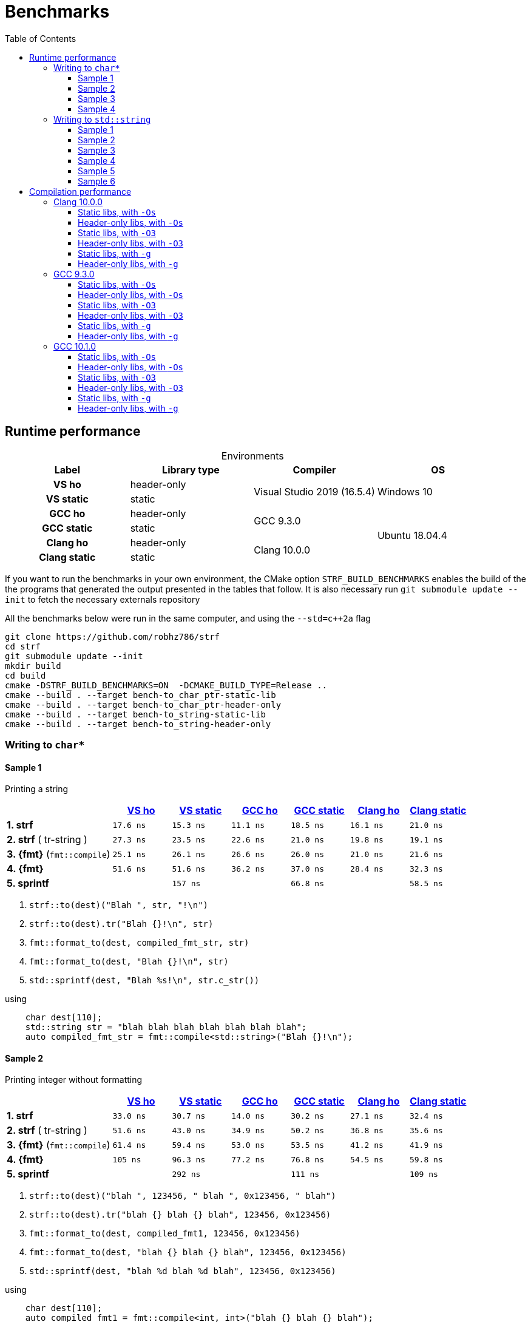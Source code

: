 ////
Distributed under the Boost Software License, Version 1.0.

See accompanying file LICENSE_1_0.txt or copy at
http://www.boost.org/LICENSE_1_0.txt
////

= Benchmarks
:source-highlighter: prettify
:sectnums:
:sectnumlevels: 0
:toc: left
:toclevels: 3
:icons: font

:strf-version: v0.11.1
:strf-src-root: https://github.com/robhz786/strf/blob/{strf-version}

== Runtime performance

[[environments]]

[caption=]
.Environments
[%header]
|===
^| Label       ^| Library type ^| Compiler ^| OS
h| VS ho        | header-only  .2+| Visual Studio 2019 (16.5.4) .2+| Windows 10
h| VS static    |  static
h| GCC ho       | header-only  .2+|  GCC 9.3.0 .4+| Ubuntu 18.04.4
h| GCC static   |  static
h| Clang ho     | header-only  .2+| Clang 10.0.0
h| Clang static |  static
|===

:env1: <<environments,VS ho>>
:env2: <<environments,VS static>>
:env3: <<environments,GCC ho>>
:env4: <<environments,GCC static>>
:env5: <<environments,Clang ho>>
:env6: <<environments,Clang static>>

If you want to run the benchmarks in your own environment,
the CMake option `STRF_BUILD_BENCHMARKS` enables the build of the
the programs that generated the output presented in the tables that follow.
It is also necessary run `git submodule update --init` to fetch the
necessary externals repository

All the benchmarks below were run in the same computer,
and using the `--std=c++2a` flag

----
git clone https://github.com/robhz786/strf
cd strf
git submodule update --init
mkdir build
cd build
cmake -DSTRF_BUILD_BENCHMARKS=ON  -DCMAKE_BUILD_TYPE=Release ..
cmake --build . --target bench-to_char_ptr-static-lib
cmake --build . --target bench-to_char_ptr-header-only
cmake --build . --target bench-to_string-static-lib
cmake --build . --target bench-to_string-header-only
----

=== Writing to `char*`

////
`strf` &#x2715; `{fmt}` &#x2715; `sprintf`
////

:to_char_ptr_ho_msvc_a1:  17.6 ns
:to_char_ptr_ho_msvc_a2:  33.0 ns
:to_char_ptr_ho_msvc_a3:  47.1 ns
:to_char_ptr_ho_msvc_a4:  82.0 ns
:to_char_ptr_ho_msvc_b1:  27.3 ns
:to_char_ptr_ho_msvc_b2:  51.6 ns
:to_char_ptr_ho_msvc_b3:  62.8 ns
:to_char_ptr_ho_msvc_b4:   103 ns
:to_char_ptr_ho_msvc_c1:  25.1 ns
:to_char_ptr_ho_msvc_c2:  61.4 ns
:to_char_ptr_ho_msvc_c3:   112 ns
:to_char_ptr_ho_msvc_c4:   128 ns
:to_char_ptr_ho_msvc_d1:  51.6 ns
:to_char_ptr_ho_msvc_d2:   105 ns
:to_char_ptr_ho_msvc_d3:   180 ns
:to_char_ptr_ho_msvc_d4:   199 ns
:to_char_ptr_ho_msvc_e1:   138 ns
:to_char_ptr_ho_msvc_e2:   305 ns
:to_char_ptr_ho_msvc_e3:   321 ns
:to_char_ptr_ho_msvc_e4:   481 ns

:to_char_ptr_st_msvc_a1:  15.3 ns
:to_char_ptr_st_msvc_a2:  30.7 ns
:to_char_ptr_st_msvc_a3:  47.1 ns
:to_char_ptr_st_msvc_a4:  79.5 ns
:to_char_ptr_st_msvc_b1:  23.5 ns
:to_char_ptr_st_msvc_b2:  43.0 ns
:to_char_ptr_st_msvc_b3:  68.0 ns
:to_char_ptr_st_msvc_b4:   103 ns
:to_char_ptr_st_msvc_c1:  26.1 ns
:to_char_ptr_st_msvc_c2:  59.4 ns
:to_char_ptr_st_msvc_c3:  97.7 ns
:to_char_ptr_st_msvc_c4:   115 ns
:to_char_ptr_st_msvc_d1:  51.6 ns
:to_char_ptr_st_msvc_d2:  96.3 ns
:to_char_ptr_st_msvc_d3:   160 ns
:to_char_ptr_st_msvc_d4:   180 ns
:to_char_ptr_st_msvc_e1:   157 ns
:to_char_ptr_st_msvc_e2:   292 ns
:to_char_ptr_st_msvc_e3:   307 ns
:to_char_ptr_st_msvc_e4:   455 ns

:to_char_ptr_ho_gcc_a1:  11.1 ns
:to_char_ptr_ho_gcc_a2:  14.0 ns
:to_char_ptr_ho_gcc_a3:  15.8 ns
:to_char_ptr_ho_gcc_a4:  34.3 ns
:to_char_ptr_ho_gcc_b1:  22.6 ns
:to_char_ptr_ho_gcc_b2:  34.9 ns
:to_char_ptr_ho_gcc_b3:  36.9 ns
:to_char_ptr_ho_gcc_b4:  54.5 ns
:to_char_ptr_ho_gcc_c1:  26.6 ns
:to_char_ptr_ho_gcc_c2:  53.0 ns
:to_char_ptr_ho_gcc_c3:  84.8 ns
:to_char_ptr_ho_gcc_c4:   101 ns
:to_char_ptr_ho_gcc_d1:  36.2 ns
:to_char_ptr_ho_gcc_d2:  77.2 ns
:to_char_ptr_ho_gcc_d3:   114 ns
:to_char_ptr_ho_gcc_d4:   136 ns
:to_char_ptr_ho_gcc_e1:  64.9 ns
:to_char_ptr_ho_gcc_e2:   111 ns
:to_char_ptr_ho_gcc_e3:   113 ns
:to_char_ptr_ho_gcc_e4:   160 ns

:to_char_ptr_st_gcc_a1:  18.5 ns
:to_char_ptr_st_gcc_a2:  30.2 ns
:to_char_ptr_st_gcc_a3:  30.7 ns
:to_char_ptr_st_gcc_a4:  46.0 ns
:to_char_ptr_st_gcc_b1:  21.0 ns
:to_char_ptr_st_gcc_b2:  50.2 ns
:to_char_ptr_st_gcc_b3:  38.8 ns
:to_char_ptr_st_gcc_b4:  57.9 ns
:to_char_ptr_st_gcc_c1:  26.0 ns
:to_char_ptr_st_gcc_c2:  53.5 ns
:to_char_ptr_st_gcc_c3:  76.5 ns
:to_char_ptr_st_gcc_c4:  92.4 ns
:to_char_ptr_st_gcc_d1:  37.0 ns
:to_char_ptr_st_gcc_d2:  76.8 ns
:to_char_ptr_st_gcc_d3:   114 ns
:to_char_ptr_st_gcc_d4:   134 ns
:to_char_ptr_st_gcc_e1:  66.8 ns
:to_char_ptr_st_gcc_e2:   111 ns
:to_char_ptr_st_gcc_e3:   114 ns
:to_char_ptr_st_gcc_e4:   150 ns

:to_char_ptr_ho_clang_a1:  16.1 ns
:to_char_ptr_ho_clang_a2:  27.1 ns
:to_char_ptr_ho_clang_a3:  35.6 ns
:to_char_ptr_ho_clang_a4:  55.3 ns
:to_char_ptr_ho_clang_b1:  19.8 ns
:to_char_ptr_ho_clang_b2:  36.8 ns
:to_char_ptr_ho_clang_b3:  43.5 ns
:to_char_ptr_ho_clang_b4:  69.2 ns
:to_char_ptr_ho_clang_c1:  21.0 ns
:to_char_ptr_ho_clang_c2:  41.2 ns
:to_char_ptr_ho_clang_c3:  79.0 ns
:to_char_ptr_ho_clang_c4:  89.4 ns
:to_char_ptr_ho_clang_d1:  28.4 ns
:to_char_ptr_ho_clang_d2:  54.5 ns
:to_char_ptr_ho_clang_d3:   119 ns
:to_char_ptr_ho_clang_d4:   136 ns
:to_char_ptr_ho_clang_e1:  58.8 ns
:to_char_ptr_ho_clang_e2:   108 ns
:to_char_ptr_ho_clang_e3:   111 ns
:to_char_ptr_ho_clang_e4:   149 ns

:to_char_ptr_st_clang_a1:  21.0 ns
:to_char_ptr_st_clang_a2:  32.4 ns
:to_char_ptr_st_clang_a3:  40.1 ns
:to_char_ptr_st_clang_a4:  61.9 ns
:to_char_ptr_st_clang_b1:  19.1 ns
:to_char_ptr_st_clang_b2:  35.6 ns
:to_char_ptr_st_clang_b3:  44.3 ns
:to_char_ptr_st_clang_b4:  70.9 ns
:to_char_ptr_st_clang_c1:  21.6 ns
:to_char_ptr_st_clang_c2:  41.9 ns
:to_char_ptr_st_clang_c3:  87.3 ns
:to_char_ptr_st_clang_c4:   100 ns
:to_char_ptr_st_clang_d1:  32.3 ns
:to_char_ptr_st_clang_d2:  59.8 ns
:to_char_ptr_st_clang_d3:   124 ns
:to_char_ptr_st_clang_d4:   142 ns
:to_char_ptr_st_clang_e1:  58.5 ns
:to_char_ptr_st_clang_e2:   109 ns
:to_char_ptr_st_clang_e3:   110 ns
:to_char_ptr_st_clang_e4:   147 ns

==== Sample 1

Printing a string

[%header,cols="18,^10,^10,^10,^10,^10,^10"]
|===
| | {env1} | {env2} | {env3}| {env4}| {env5} | {env6}
| **1. strf**
| `{to_char_ptr_ho_msvc_a1}`
| `{to_char_ptr_st_msvc_a1}`
| `{to_char_ptr_ho_gcc_a1}`
| `{to_char_ptr_st_gcc_a1}`
| `{to_char_ptr_ho_clang_a1}`
| `{to_char_ptr_st_clang_a1}`

| **2. strf** ( tr-string )
| `{to_char_ptr_ho_msvc_b1}`
| `{to_char_ptr_st_msvc_b1}`
| `{to_char_ptr_ho_gcc_b1}`
| `{to_char_ptr_st_gcc_b1}`
| `{to_char_ptr_ho_clang_b1}`
| `{to_char_ptr_st_clang_b1}`

| **3. {fmt}** (`fmt::compile`)
| `{to_char_ptr_ho_msvc_c1}`
| `{to_char_ptr_st_msvc_c1}`
| `{to_char_ptr_ho_gcc_c1}`
| `{to_char_ptr_st_gcc_c1}`
| `{to_char_ptr_ho_clang_c1}`
| `{to_char_ptr_st_clang_c1}`

| **4. {fmt}**
| `{to_char_ptr_ho_msvc_d1}`
| `{to_char_ptr_st_msvc_d1}`
| `{to_char_ptr_ho_gcc_d1}`
| `{to_char_ptr_st_gcc_d1}`
| `{to_char_ptr_ho_clang_d1}`
| `{to_char_ptr_st_clang_d1}`

| **5. sprintf**
|
| `{to_char_ptr_st_msvc_e1}`
|
| `{to_char_ptr_st_gcc_e1}`
|
| `{to_char_ptr_st_clang_e1}`
|===

. `strf::to(dest)("Blah ", str, "!\n")`
. `strf::to(dest).tr("Blah {}!\n", str)`
. `fmt::format_to(dest, compiled_fmt_str, str)`
. `fmt::format_to(dest, "Blah {}!\n", str)`
. `std::sprintf(dest, "Blah %s!\n", str.c_str())`

.using
[source,cpp]
----
    char dest[110];
    std::string str = "blah blah blah blah blah blah blah";
    auto compiled_fmt_str = fmt::compile<std::string>("Blah {}!\n");
----
==== Sample 2
Printing integer without formatting

[%header,cols="18,^10,^10,^10,^10,^10,^10"]
|===
| | {env1} | {env2} | {env3}| {env4}| {env5} | {env6}
| **1. strf**
| `{to_char_ptr_ho_msvc_a2}`
| `{to_char_ptr_st_msvc_a2}`
| `{to_char_ptr_ho_gcc_a2}`
| `{to_char_ptr_st_gcc_a2}`
| `{to_char_ptr_ho_clang_a2}`
| `{to_char_ptr_st_clang_a2}`

| **2. strf** ( tr-string )
| `{to_char_ptr_ho_msvc_b2}`
| `{to_char_ptr_st_msvc_b2}`
| `{to_char_ptr_ho_gcc_b2}`
| `{to_char_ptr_st_gcc_b2}`
| `{to_char_ptr_ho_clang_b2}`
| `{to_char_ptr_st_clang_b2}`

| **3. {fmt}** (`fmt::compile`)
| `{to_char_ptr_ho_msvc_c2}`
| `{to_char_ptr_st_msvc_c2}`
| `{to_char_ptr_ho_gcc_c2}`
| `{to_char_ptr_st_gcc_c2}`
| `{to_char_ptr_ho_clang_c2}`
| `{to_char_ptr_st_clang_c2}`

| **4. {fmt}**
| `{to_char_ptr_ho_msvc_d2}`
| `{to_char_ptr_st_msvc_d2}`
| `{to_char_ptr_ho_gcc_d2}`
| `{to_char_ptr_st_gcc_d2}`
| `{to_char_ptr_ho_clang_d2}`
| `{to_char_ptr_st_clang_d2}`

| **5. sprintf**
|
| `{to_char_ptr_st_msvc_e2}`
|
| `{to_char_ptr_st_gcc_e2}`
|
| `{to_char_ptr_st_clang_e2}`
|===

. `strf::to(dest)("blah ", 123456, " blah ", 0x123456, " blah")`
. `strf::to(dest).tr("blah {} blah {} blah", 123456, 0x123456)`
. `fmt::format_to(dest, compiled_fmt1, 123456, 0x123456)`
. `fmt::format_to(dest, "blah {} blah {} blah", 123456, 0x123456)`
. `std::sprintf(dest, "blah %d blah %d blah", 123456, 0x123456)`

.using
[source,cpp]
----
    char dest[110];
    auto compiled_fmt1 = fmt::compile<int, int>("blah {} blah {} blah");
----

==== Sample 3
Printing some formatted integers

[%header,cols="18,^10,^10,^10,^10,^10,^10"]
|===
| | {env1} | {env2} | {env3}| {env4}| {env5} | {env6}
| **1. strf**
| `{to_char_ptr_ho_msvc_a3}`
| `{to_char_ptr_st_msvc_a3}`
| `{to_char_ptr_ho_gcc_a3}`
| `{to_char_ptr_st_gcc_a3}`
| `{to_char_ptr_ho_clang_a3}`
| `{to_char_ptr_st_clang_a3}`

| **2. strf** ( tr-string )
| `{to_char_ptr_ho_msvc_b3}`
| `{to_char_ptr_st_msvc_b3}`
| `{to_char_ptr_ho_gcc_b3}`
| `{to_char_ptr_st_gcc_b3}`
| `{to_char_ptr_ho_clang_b3}`
| `{to_char_ptr_st_clang_b3}`

| **3. {fmt}** (`fmt::compile`)
| `{to_char_ptr_ho_msvc_c3}`
| `{to_char_ptr_st_msvc_c3}`
| `{to_char_ptr_ho_gcc_c3}`
| `{to_char_ptr_st_gcc_c3}`
| `{to_char_ptr_ho_clang_c3}`
| `{to_char_ptr_st_clang_c3}`

| **4. {fmt}**
| `{to_char_ptr_ho_msvc_d3}`
| `{to_char_ptr_st_msvc_d3}`
| `{to_char_ptr_ho_gcc_d3}`
| `{to_char_ptr_st_gcc_d3}`
| `{to_char_ptr_ho_clang_d3}`
| `{to_char_ptr_st_clang_d3}`

| **5. sprintf**
|
| `{to_char_ptr_st_msvc_e3}`
|
| `{to_char_ptr_st_gcc_e3}`
|
| `{to_char_ptr_st_clang_e3}`
|===

. `strf::to(dest).tr("blah {} blah {} blah", +strf::dec(123456), *strf::hex(0x123456))`
. `fmt::format_to(dest, compiled_fmt2, 123456, 0x123456)`
. `fmt::format_to(dest, "blah {:+} blah {:#x} blah", 123456, 0x123456)`
. `std::sprintf(dest, "blah %+d blah %#x blah", 123456, 0x123456)`

.using
[source,cpp]
----
    char dest[110];
    auto compiled_fmt2 = fmt::compile<int, int>("blah {:+} blah {:#x} blah");
----

==== Sample 4

Printing some formatted integers with alignment

[%header,cols="18,^10,^10,^10,^10,^10,^10"]
|===
|  | {env1} | {env2} | {env3}| {env4}| {env5} | {env6}

| **1. strf**
| `{to_char_ptr_ho_msvc_a4}`
| `{to_char_ptr_st_msvc_a4}`
| `{to_char_ptr_ho_gcc_a4}`
| `{to_char_ptr_st_gcc_a4}`
| `{to_char_ptr_ho_clang_a4}`
| `{to_char_ptr_st_clang_a4}`

| **2. strf** ( tr-string )
| `{to_char_ptr_ho_msvc_b4}`
| `{to_char_ptr_st_msvc_b4}`
| `{to_char_ptr_ho_gcc_b4}`
| `{to_char_ptr_st_gcc_b4}`
| `{to_char_ptr_ho_clang_b4}`
| `{to_char_ptr_st_clang_b4}`

| **3. {fmt}** (`fmt::compile`)
| `{to_char_ptr_ho_msvc_c4}`
| `{to_char_ptr_st_msvc_c4}`
| `{to_char_ptr_ho_gcc_c4}`
| `{to_char_ptr_st_gcc_c4}`
| `{to_char_ptr_ho_clang_c4}`
| `{to_char_ptr_st_clang_c4}`

| **4. {fmt}**
| `{to_char_ptr_ho_msvc_d4}`
| `{to_char_ptr_st_msvc_d4}`
| `{to_char_ptr_ho_gcc_d4}`
| `{to_char_ptr_st_gcc_d4}`
| `{to_char_ptr_ho_clang_d4}`
| `{to_char_ptr_st_clang_d4}`

| **5. sprintf**
|
| `{to_char_ptr_st_msvc_e4}`
|
| `{to_char_ptr_st_gcc_e4}`
|
| `{to_char_ptr_st_clang_e4}`
|===

. `strf::to(dest)("blah ", +strf::right(123456, 20, '_'), " blah ", *strf::hex(0x123456)<20, " blah")`
. `strf::to(dest).tr("blah {} blah {} blah", +strf::right(123456, 20, '_'), *strf::hex(0x123456)<20)`
. `fmt::format_to(dest, compiled_fmt3, 123456, 0x123456)`
. `fmt::format_to(dest, "blah {:_>+20} blah {:<#20x} blah", 123456, 0x123456)`
. `std::sprintf(dest, "blah %+20d blah %#-20x blah", 123456, 0x123456)`

.using
[source,cpp]
----
    char dest[110];
    auto compiled_fmt3 = fmt::compile<int, int>("blah {:_>+20} blah {:<#20x} blah");
----
=== Writing to `std::string`

:to_string_ho_msvc_a1:  15.0 ns
:to_string_ho_msvc_a2:   439 ns
:to_string_ho_msvc_b1:  34.4 ns
:to_string_ho_msvc_b2:  98.4 ns
:to_string_ho_msvc_b3:  92.1 ns
:to_string_ho_msvc_b4:   117 ns
:to_string_ho_msvc_b5:   131 ns
:to_string_ho_msvc_b6:   176 ns
:to_string_ho_msvc_c1:  19.9 ns
:to_string_ho_msvc_c2:  67.0 ns
:to_string_ho_msvc_c3:  98.4 ns
:to_string_ho_msvc_c4:   112 ns
:to_string_ho_msvc_c5:   123 ns
:to_string_ho_msvc_c6:   165 ns
:to_string_ho_msvc_d1:  44.9 ns
:to_string_ho_msvc_d2:   112 ns
:to_string_ho_msvc_d3:   123 ns
:to_string_ho_msvc_d4:   153 ns
:to_string_ho_msvc_d5:   165 ns
:to_string_ho_msvc_d6:   220 ns
:to_string_ho_msvc_e1:  33.7 ns
:to_string_ho_msvc_e2:  80.2 ns
:to_string_ho_msvc_e3:   110 ns
:to_string_ho_msvc_e4:   132 ns
:to_string_ho_msvc_e5:   138 ns
:to_string_ho_msvc_e6:   188 ns
:to_string_ho_msvc_f1:  43.9 ns
:to_string_ho_msvc_f2:   134 ns
:to_string_ho_msvc_f3:   105 ns
:to_string_ho_msvc_f4:   143 ns
:to_string_ho_msvc_f5:   180 ns
:to_string_ho_msvc_f6:   205 ns
:to_string_ho_msvc_g1:  50.0 ns
:to_string_ho_msvc_g2:   144 ns
:to_string_ho_msvc_g3:   126 ns
:to_string_ho_msvc_g4:   184 ns
:to_string_ho_msvc_g5:   251 ns
:to_string_ho_msvc_g6:   292 ns

:to_string_st_msvc_a1:  14.6 ns
:to_string_st_msvc_a2:   439 ns
:to_string_st_msvc_b1:  34.5 ns
:to_string_st_msvc_b2:  80.2 ns
:to_string_st_msvc_b3:  90.0 ns
:to_string_st_msvc_b4:   105 ns
:to_string_st_msvc_b5:   126 ns
:to_string_st_msvc_b6:   173 ns
:to_string_st_msvc_c1:  19.9 ns
:to_string_st_msvc_c2:  67.0 ns
:to_string_st_msvc_c3:  92.1 ns
:to_string_st_msvc_c4:   110 ns
:to_string_st_msvc_c5:   123 ns
:to_string_st_msvc_c6:   160 ns
:to_string_st_msvc_d1:  42.4 ns
:to_string_st_msvc_d2:  98.4 ns
:to_string_st_msvc_d3:   125 ns
:to_string_st_msvc_d4:   150 ns
:to_string_st_msvc_d5:   165 ns
:to_string_st_msvc_d6:   218 ns
:to_string_st_msvc_e1:  30.5 ns
:to_string_st_msvc_e2:  71.5 ns
:to_string_st_msvc_e3:   105 ns
:to_string_st_msvc_e4:   120 ns
:to_string_st_msvc_e5:   141 ns
:to_string_st_msvc_e6:   186 ns
:to_string_st_msvc_f1:  39.9 ns
:to_string_st_msvc_f2:   131 ns
:to_string_st_msvc_f3:   100 ns
:to_string_st_msvc_f4:   131 ns
:to_string_st_msvc_f5:   176 ns
:to_string_st_msvc_f6:   199 ns
:to_string_st_msvc_g1:  49.7 ns
:to_string_st_msvc_g2:   144 ns
:to_string_st_msvc_g3:   123 ns
:to_string_st_msvc_g4:   165 ns
:to_string_st_msvc_g5:   230 ns
:to_string_st_msvc_g6:   267 ns

:to_string_ho_gcc_a1:  70.8 ns
:to_string_ho_gcc_a2:   187 ns
:to_string_ho_gcc_b1:  6.59 ns
:to_string_ho_gcc_b2:  40.0 ns
:to_string_ho_gcc_b3:  24.9 ns
:to_string_ho_gcc_b4:  17.4 ns
:to_string_ho_gcc_b5:  29.3 ns
:to_string_ho_gcc_b6:  50.2 ns
:to_string_ho_gcc_c1:  16.4 ns
:to_string_ho_gcc_c2:  44.4 ns
:to_string_ho_gcc_c3:  32.0 ns
:to_string_ho_gcc_c4:  30.0 ns
:to_string_ho_gcc_c5:  50.2 ns
:to_string_ho_gcc_c6:  68.2 ns
:to_string_ho_gcc_d1:  26.5 ns
:to_string_ho_gcc_d2:  65.6 ns
:to_string_ho_gcc_d3:  51.6 ns
:to_string_ho_gcc_d4:  74.4 ns
:to_string_ho_gcc_d5:  75.8 ns
:to_string_ho_gcc_d6:  97.3 ns
:to_string_ho_gcc_e1:  23.2 ns
:to_string_ho_gcc_e2:  60.5 ns
:to_string_ho_gcc_e3:  52.7 ns
:to_string_ho_gcc_e4:  66.3 ns
:to_string_ho_gcc_e5:  72.6 ns
:to_string_ho_gcc_e6:  90.9 ns
:to_string_ho_gcc_f1:  30.2 ns
:to_string_ho_gcc_f2:  78.8 ns
:to_string_ho_gcc_f3:  53.6 ns
:to_string_ho_gcc_f4:  69.4 ns
:to_string_ho_gcc_f5:   116 ns
:to_string_ho_gcc_f6:   133 ns
:to_string_ho_gcc_g1:  37.4 ns
:to_string_ho_gcc_g2:  78.9 ns
:to_string_ho_gcc_g3:  73.5 ns
:to_string_ho_gcc_g4:  99.6 ns
:to_string_ho_gcc_g5:   153 ns
:to_string_ho_gcc_g6:   178 ns

:to_string_st_gcc_a1:  66.9 ns
:to_string_st_gcc_a2:   179 ns
:to_string_st_gcc_b1:  11.6 ns
:to_string_st_gcc_b2:  46.9 ns
:to_string_st_gcc_b3:  32.6 ns
:to_string_st_gcc_b4:  36.0 ns
:to_string_st_gcc_b5:  52.1 ns
:to_string_st_gcc_b6:  82.0 ns
:to_string_st_gcc_c1:  17.4 ns
:to_string_st_gcc_c2:  46.5 ns
:to_string_st_gcc_c3:  39.6 ns
:to_string_st_gcc_c4:  59.2 ns
:to_string_st_gcc_c5:  56.7 ns
:to_string_st_gcc_c6:  84.2 ns
:to_string_st_gcc_d1:  35.1 ns
:to_string_st_gcc_d2:  73.0 ns
:to_string_st_gcc_d3:  51.9 ns
:to_string_st_gcc_d4:  77.4 ns
:to_string_st_gcc_d5:  78.4 ns
:to_string_st_gcc_d6:   112 ns
:to_string_st_gcc_e1:  22.7 ns
:to_string_st_gcc_e2:  55.8 ns
:to_string_st_gcc_e3:  48.1 ns
:to_string_st_gcc_e4:  65.7 ns
:to_string_st_gcc_e5:  64.2 ns
:to_string_st_gcc_e6:  93.1 ns
:to_string_st_gcc_f1:  30.7 ns
:to_string_st_gcc_f2:  70.9 ns
:to_string_st_gcc_f3:  43.7 ns
:to_string_st_gcc_f4:  62.8 ns
:to_string_st_gcc_f5:   114 ns
:to_string_st_gcc_f6:   129 ns
:to_string_st_gcc_g1:  39.3 ns
:to_string_st_gcc_g2:  72.4 ns
:to_string_st_gcc_g3:  66.5 ns
:to_string_st_gcc_g4:   106 ns
:to_string_st_gcc_g5:   139 ns
:to_string_st_gcc_g6:   156 ns

:to_string_ho_clang_a1:  7.73 ns
:to_string_ho_clang_a2:   193 ns
:to_string_ho_clang_b1:  19.3 ns
:to_string_ho_clang_b2:  56.9 ns
:to_string_ho_clang_b3:  36.8 ns
:to_string_ho_clang_b4:  63.5 ns
:to_string_ho_clang_b5:  69.6 ns
:to_string_ho_clang_b6:  88.9 ns
:to_string_ho_clang_c1:  16.5 ns
:to_string_ho_clang_c2:  50.7 ns
:to_string_ho_clang_c3:  49.7 ns
:to_string_ho_clang_c4:  69.4 ns
:to_string_ho_clang_c5:  72.1 ns
:to_string_ho_clang_c6:  91.6 ns
:to_string_ho_clang_d1:  36.8 ns
:to_string_ho_clang_d2:  78.9 ns
:to_string_ho_clang_d3:  61.2 ns
:to_string_ho_clang_d4:  85.4 ns
:to_string_ho_clang_d5:  92.2 ns
:to_string_ho_clang_d6:   127 ns
:to_string_ho_clang_e1:  31.1 ns
:to_string_ho_clang_e2:  69.4 ns
:to_string_ho_clang_e3:  58.6 ns
:to_string_ho_clang_e4:  79.7 ns
:to_string_ho_clang_e5:  91.6 ns
:to_string_ho_clang_e6:   116 ns
:to_string_ho_clang_f1:  31.1 ns
:to_string_ho_clang_f2:  70.0 ns
:to_string_ho_clang_f3:  48.4 ns
:to_string_ho_clang_f4:  72.6 ns
:to_string_ho_clang_f5:   114 ns
:to_string_ho_clang_f6:   131 ns
:to_string_ho_clang_g1:  32.4 ns
:to_string_ho_clang_g2:  65.0 ns
:to_string_ho_clang_g3:  57.5 ns
:to_string_ho_clang_g4:  92.2 ns
:to_string_ho_clang_g5:   165 ns
:to_string_ho_clang_g6:   186 ns

:to_string_st_clang_a1:  7.66 ns
:to_string_st_clang_a2:   190 ns
:to_string_st_clang_b1:  19.3 ns
:to_string_st_clang_b2:  71.6 ns
:to_string_st_clang_b3:  37.6 ns
:to_string_st_clang_b4:  59.8 ns
:to_string_st_clang_b5:  73.7 ns
:to_string_st_clang_b6:   102 ns
:to_string_st_clang_c1:  18.6 ns
:to_string_st_clang_c2:  55.4 ns
:to_string_st_clang_c3:  51.9 ns
:to_string_st_clang_c4:  77.3 ns
:to_string_st_clang_c5:  82.2 ns
:to_string_st_clang_c6:   116 ns
:to_string_st_clang_d1:  34.4 ns
:to_string_st_clang_d2:  87.8 ns
:to_string_st_clang_d3:  59.8 ns
:to_string_st_clang_d4:  86.0 ns
:to_string_st_clang_d5:   102 ns
:to_string_st_clang_d6:   135 ns
:to_string_st_clang_e1:  24.4 ns
:to_string_st_clang_e2:  68.3 ns
:to_string_st_clang_e3:  59.7 ns
:to_string_st_clang_e4:  86.5 ns
:to_string_st_clang_e5:  98.1 ns
:to_string_st_clang_e6:   129 ns
:to_string_st_clang_f1:  31.2 ns
:to_string_st_clang_f2:  65.3 ns
:to_string_st_clang_f3:  46.8 ns
:to_string_st_clang_f4:  67.7 ns
:to_string_st_clang_f5:   115 ns
:to_string_st_clang_f6:   124 ns
:to_string_st_clang_g1:  32.5 ns
:to_string_st_clang_g2:  67.7 ns
:to_string_st_clang_g3:  59.2 ns
:to_string_st_clang_g4:  94.5 ns
:to_string_st_clang_g5:   151 ns
:to_string_st_clang_g6:   168 ns

`std::to_string` versus `strf::to_string` versus `fmt::format`

==== Sample 1

Stringifing an integer and nothing more.

[%header,cols="18,^10,^10,^10,^10,^10,^10"]
|===
| | {env1} | {env2} | {env3}| {env4}| {env5} | {env6}
| **1. strf** / reserve_calc
|`{to_string_ho_msvc_b1}`
|`{to_string_st_msvc_b1}`
|`{to_string_ho_gcc_b1}`
|`{to_string_st_gcc_b1}`
|`{to_string_ho_clang_b1}`
|`{to_string_st_clang_b1}`

| **2. strf** / no_reserve
|`{to_string_ho_msvc_c1}`
|`{to_string_st_msvc_c1}`
|`{to_string_ho_gcc_c1}`
|`{to_string_st_gcc_c1}`
|`{to_string_ho_clang_c1}`
|`{to_string_st_clang_c1}`

| **3. strf** / reserve_calc, tr
|`{to_string_ho_msvc_d1}`
|`{to_string_st_msvc_d1}`
|`{to_string_ho_gcc_d1}`
|`{to_string_st_gcc_d1}`
|`{to_string_ho_clang_d1}`
|`{to_string_st_clang_d1}`

| **4. strf** / no_reserve, tr
|`{to_string_ho_msvc_e1}`
|`{to_string_st_msvc_e1}`
|`{to_string_ho_gcc_e1}`
|`{to_string_st_gcc_e1}`
|`{to_string_ho_clang_e1}`
|`{to_string_st_clang_e1}`

| **5. {fmt}** / c
|`{to_string_ho_msvc_f1}`
|`{to_string_st_msvc_f1}`
|`{to_string_ho_gcc_f1}`
|`{to_string_st_gcc_f1}`
|`{to_string_ho_clang_f1}`
|`{to_string_st_clang_f1}`

| **6. {fmt}** / r
|`{to_string_ho_msvc_g1}`
|`{to_string_st_msvc_g1}`
|`{to_string_ho_gcc_g1}`
|`{to_string_st_gcc_g1}`
|`{to_string_ho_clang_g1}`
|`{to_string_st_clang_g1}`

| **7. std::to_string**
2.+|`{to_string_st_msvc_a1}`
2.+|`{to_string_st_gcc_a1}`
2.+|`{to_string_st_clang_a1}`
|===

. `to_string .reserve_calc() (123456)`
. `to_string .no_reserve()   (123456)`
. `to_string .reserve_calc() .tr("{}", 123456)`
. `to_string .no_reserve()   .tr("{}", 123456)`
. `fmt::format(compiled_fmt_int, 123456)`
. `fmt::format("{}", 123456)`
. `std::to_string(123456)`

.using
[source,cpp]
----
    auto compiled_fmt_int = fmt::compile<int>("{}");
----

==== Sample 2

Stringifing a floting point value and nothing more.

[%header,cols="18,^10,^10,^10,^10,^10,^10"]
|===
| | {env1} | {env2} | {env3}| {env4}| {env5} | {env6}
| **1. strf** / reserve_calc
|`{to_string_ho_msvc_b2}`
|`{to_string_st_msvc_b2}`
|`{to_string_ho_gcc_b2}`
|`{to_string_st_gcc_b2}`
|`{to_string_ho_clang_b2}`
|`{to_string_st_clang_b2}`

| **2. strf** / no_reserve
|`{to_string_ho_msvc_c2}`
|`{to_string_st_msvc_c2}`
|`{to_string_ho_gcc_c2}`
|`{to_string_st_gcc_c2}`
|`{to_string_ho_clang_c2}`
|`{to_string_st_clang_c2}`

| **3. strf** / reserve_calc, tr
|`{to_string_ho_msvc_d2}`
|`{to_string_st_msvc_d2}`
|`{to_string_ho_gcc_d2}`
|`{to_string_st_gcc_d2}`
|`{to_string_ho_clang_d2}`
|`{to_string_st_clang_d2}`

| **4. strf** / no_reserve, tr
|`{to_string_ho_msvc_e2}`
|`{to_string_st_msvc_e2}`
|`{to_string_ho_gcc_e2}`
|`{to_string_st_gcc_e2}`
|`{to_string_ho_clang_e2}`
|`{to_string_st_clang_e2}`

| **5. {fmt}** / c
|`{to_string_ho_msvc_f2}`
|`{to_string_st_msvc_f2}`
|`{to_string_ho_gcc_f2}`
|`{to_string_st_gcc_f2}`
|`{to_string_ho_clang_f2}`
|`{to_string_st_clang_f2}`

| **6. {fmt}** / r
|`{to_string_ho_msvc_g2}`
|`{to_string_st_msvc_g2}`
|`{to_string_ho_gcc_g2}`
|`{to_string_st_gcc_g2}`
|`{to_string_ho_clang_g2}`
|`{to_string_st_clang_g2}`

| **7. std::to_string**
2.+|`{to_string_st_msvc_a2}`
2.+|`{to_string_st_gcc_a2}`
2.+|`{to_string_st_clang_a2}`
|===

. `to_string .reserve_calc() (0.123456)`
. `to_string .no_reserve()   (0.123456)`
. `to_string .reserve_calc() .tr("{}", 0.123456)`
. `to_string .no_reserve()   .tr("{}", 0.123456)`
. `fmt::format(compiled_fmt_double, 0.123456)`
. `fmt::format("{}", 0.123456)`
. `std::to_string(0.123456)`

.using
[source,cpp]
----
    auto compiled_fmt_double = fmt::compile<double>("{}");
----

==== Sample 3

Writting a string

[%header,cols="18,^10,^10,^10,^10,^10,^10"]
|===
| | {env1} | {env2} | {env3}| {env4}| {env5} | {env6}
| **1. strf** / reserve_calc
|`{to_string_ho_msvc_b3}`
|`{to_string_st_msvc_b3}`
|`{to_string_ho_gcc_b3}`
|`{to_string_st_gcc_b3}`
|`{to_string_ho_clang_b3}`
|`{to_string_st_clang_b3}`

| **2. strf** / no_reserve
|`{to_string_ho_msvc_c3}`
|`{to_string_st_msvc_c3}`
|`{to_string_ho_gcc_c3}`
|`{to_string_st_gcc_c3}`
|`{to_string_ho_clang_c3}`
|`{to_string_st_clang_c3}`

| **3. strf** / reserve_calc, tr
|`{to_string_ho_msvc_d3}`
|`{to_string_st_msvc_d3}`
|`{to_string_ho_gcc_d3}`
|`{to_string_st_gcc_d3}`
|`{to_string_ho_clang_d3}`
|`{to_string_st_clang_d3}`

| **4. strf** / no_reserve, tr
|`{to_string_ho_msvc_e3}`
|`{to_string_st_msvc_e3}`
|`{to_string_ho_gcc_e3}`
|`{to_string_st_gcc_e3}`
|`{to_string_ho_clang_e3}`
|`{to_string_st_clang_e3}`

| **5. {fmt}** / c
|`{to_string_ho_msvc_f3}`
|`{to_string_st_msvc_f3}`
|`{to_string_ho_gcc_f3}`
|`{to_string_st_gcc_f3}`
|`{to_string_ho_clang_f3}`
|`{to_string_st_clang_f3}`

| **6. {fmt}** / r
|`{to_string_ho_msvc_g3}`
|`{to_string_st_msvc_g3}`
|`{to_string_ho_gcc_g3}`
|`{to_string_st_gcc_g3}`
|`{to_string_ho_clang_g3}`
|`{to_string_st_clang_g3}`
|===

. `to_string .reserve_calc() ("Blah ", str, "!\n")`
. `to_string .no_reserve()   ("Blah ", str, "!\n")`
. `to_string .reserve_calc() .tr("Blah {}!\n", str)`
. `to_string .no_reserve()   .tr("Blah {}!\n", str)`
. `fmt::format(compiled_fmt_str, str)`
. `fmt::format("Blah {}!\n", str)`

.using
[source,cpp]
----
    std::string str = "blah blah blah blah blah blah blah";
    auto compiled_fmt_str = fmt::compile<std::string>("Blah {}!\n");
----

==== Sample 4

Printing integers without formatting

[%header,cols="18,^10,^10,^10,^10,^10,^10"]
|===
| | {env1} | {env2} | {env3}| {env4}| {env5} | {env6}
| **1. strf** / reserve_calc
|`{to_string_ho_msvc_b4}`
|`{to_string_st_msvc_b4}`
|`{to_string_ho_gcc_b4}`
|`{to_string_st_gcc_b4}`
|`{to_string_ho_clang_b4}`
|`{to_string_st_clang_b4}`

| **2. strf** / no_reserve
|`{to_string_ho_msvc_c4}`
|`{to_string_st_msvc_c4}`
|`{to_string_ho_gcc_c4}`
|`{to_string_st_gcc_c4}`
|`{to_string_ho_clang_c4}`
|`{to_string_st_clang_c4}`

| **3. strf** / reserve_calc, tr
|`{to_string_ho_msvc_d4}`
|`{to_string_st_msvc_d4}`
|`{to_string_ho_gcc_d4}`
|`{to_string_st_gcc_d4}`
|`{to_string_ho_clang_d4}`
|`{to_string_st_clang_d4}`

| **4. strf** / no_reserve, tr
|`{to_string_ho_msvc_e4}`
|`{to_string_st_msvc_e4}`
|`{to_string_ho_gcc_e4}`
|`{to_string_st_gcc_e4}`
|`{to_string_ho_clang_e4}`
|`{to_string_st_clang_e4}`

| **5. {fmt}** / c
|`{to_string_ho_msvc_f4}`
|`{to_string_st_msvc_f4}`
|`{to_string_ho_gcc_f4}`
|`{to_string_st_gcc_f4}`
|`{to_string_ho_clang_f4}`
|`{to_string_st_clang_f4}`

| **6. {fmt}** / r
|`{to_string_ho_msvc_g4}`
|`{to_string_st_msvc_g4}`
|`{to_string_ho_gcc_g4}`
|`{to_string_st_gcc_g4}`
|`{to_string_ho_clang_g4}`
|`{to_string_st_clang_g4}`
|===

. `to_string .reserve_calc() ("blah ", 123456, " blah ", 0x123456, " blah")`
. `to_string .no_reserve()   ("blah ", 123456, " blah ", 0x123456, " blah")`
. `to_string .reserve_calc() .tr("blah {} blah {} blah", 123456, 0x123456)`
. `to_string .no_reserve()   .tr("blah {} blah {} blah", 123456, 0x123456)`
. `fmt::format(compiled_fmt1, 123456, 0x123456)`
. `fmt::format("blah {} blah {} blah", 123456, 0x123456)`

.using
[source,cpp]
----
    auto compiled_fmt1 = fmt::compile<int, int>("blah {} blah {} blah");
----


==== Sample 5

Printing integers with some basic formatting

[%header,cols="18,^10,^10,^10,^10,^10,^10"]
|===
| | {env1} | {env2} | {env3}| {env4}| {env5} | {env6}
| **1. strf** / reserve_calc
|`{to_string_ho_msvc_b5}`
|`{to_string_st_msvc_b5}`
|`{to_string_ho_gcc_b5}`
|`{to_string_st_gcc_b5}`
|`{to_string_ho_clang_b5}`
|`{to_string_st_clang_b5}`

| **2. strf** / no_reserve
|`{to_string_ho_msvc_c5}`
|`{to_string_st_msvc_c5}`
|`{to_string_ho_gcc_c5}`
|`{to_string_st_gcc_c5}`
|`{to_string_ho_clang_c5}`
|`{to_string_st_clang_c5}`

| **3. strf** / reserve_calc, tr
|`{to_string_ho_msvc_d5}`
|`{to_string_st_msvc_d5}`
|`{to_string_ho_gcc_d5}`
|`{to_string_st_gcc_d5}`
|`{to_string_ho_clang_d5}`
|`{to_string_st_clang_d5}`

| **4. strf** / no_reserve, tr
|`{to_string_ho_msvc_e5}`
|`{to_string_st_msvc_e5}`
|`{to_string_ho_gcc_e5}`
|`{to_string_st_gcc_e5}`
|`{to_string_ho_clang_e5}`
|`{to_string_st_clang_e5}`

| **5. {fmt}** / c
|`{to_string_ho_msvc_f5}`
|`{to_string_st_msvc_f5}`
|`{to_string_ho_gcc_f5}`
|`{to_string_st_gcc_f5}`
|`{to_string_ho_clang_f5}`
|`{to_string_st_clang_f5}`

| **6. {fmt}** / r
|`{to_string_ho_msvc_g5}`
|`{to_string_st_msvc_g5}`
|`{to_string_ho_gcc_g5}`
|`{to_string_st_gcc_g5}`
|`{to_string_ho_clang_g5}`
|`{to_string_st_clang_g5}`

|===

. `to_string_rc("blah ", +strf::dec(123456), " blah ", *strf::hex(0x123456), " blah")`
. `to_string_nr("blah ", +strf::dec(123456), " blah ", *strf::hex(0x123456), " blah")`
. `to_string_rc.tr("blah {} blah {} blah", +strf::dec(123456), *strf::hex(0x123456))`
. `to_string_nr.tr("blah {} blah {} blah", +strf::dec(123456), *strf::hex(0x123456))`
. `fmt::format(compiled_fmt2, 123456, 0x123456)`
. `fmt::format("blah {:+} blah {:#x} blah", 123456, 0x123456)`

.using
[source,cpp]
----
    constexpr auto to_string_rc = strf::to_string.reserve_calc();
    constexpr auto to_string_nr = strf::to_string.no_reserve();
    auto compiled_fmt2 = fmt::compile<int, int>("blah {:+} blah {:#x} blah");
----

==== Sample 6

Printing formated aligned integers
[%header,cols="18,^10,^10,^10,^10,^10,^10"]
|===
| | {env1} | {env2} | {env3}| {env4}| {env5} | {env6}
| **1. strf** / reserve_calc
|`{to_string_ho_msvc_b6}`
|`{to_string_st_msvc_b6}`
|`{to_string_ho_gcc_b6}`
|`{to_string_st_gcc_b6}`
|`{to_string_ho_clang_b6}`
|`{to_string_st_clang_b6}`

| **2. strf** / no_reserve
|`{to_string_ho_msvc_c6}`
|`{to_string_st_msvc_c6}`
|`{to_string_ho_gcc_c6}`
|`{to_string_st_gcc_c6}`
|`{to_string_ho_clang_c6}`
|`{to_string_st_clang_c6}`

| **3. strf** / reserve_calc, tr
|`{to_string_ho_msvc_d6}`
|`{to_string_st_msvc_d6}`
|`{to_string_ho_gcc_d6}`
|`{to_string_st_gcc_d6}`
|`{to_string_ho_clang_d6}`
|`{to_string_st_clang_d6}`

| **4. strf** / no_reserve, tr
|`{to_string_ho_msvc_e6}`
|`{to_string_st_msvc_e6}`
|`{to_string_ho_gcc_e6}`
|`{to_string_st_gcc_e6}`
|`{to_string_ho_clang_e6}`
|`{to_string_st_clang_e6}`

| **5. {fmt}** / c
|`{to_string_ho_msvc_f6}`
|`{to_string_st_msvc_f6}`
|`{to_string_ho_gcc_f6}`
|`{to_string_st_gcc_f6}`
|`{to_string_ho_clang_f6}`
|`{to_string_st_clang_f6}`

| **6. {fmt}** / r
|`{to_string_ho_msvc_g6}`
|`{to_string_st_msvc_g6}`
|`{to_string_ho_gcc_g6}`
|`{to_string_st_gcc_g6}`
|`{to_string_ho_clang_g6}`
|`{to_string_st_clang_g6}`
|===
////
[source,cpp,subs=normal]
----
&#x2460; &#x2780; &#x2776; &#x278a;

__**&#xFF11;.**__ strf::to_string .reserve_calc()
    ( "blah ", +strf::right(123456, 20, '\_')
    , " blah ", *strf::hex(0x123456)<20, " blah")

__**&#xFF12;.**__ strf::to_string .no_reserve()
    ( "blah ", +strf::right(123456, 20, '\_')
    , " blah ", *strf::hex(0x123456)<20, " blah")

__**&#xFF13;.**__ strf::to_string .reserve_calc() .tr
    ( "blah {} blah {} blah", +strf::right(123456, 20, '\_'), *strf::hex(0x123456)<20 )

__**&#xFF14;.**__ strf::to_string .no_reserve() .tr
    ( "blah {} blah {} blah", +strf::right(123456, 20, '\_'), *strf::hex(0x123456)<20 )

__**&#xFF15;.**__ fmt::format(compiled_fmt3, 123456, 0x123456)
__**&#xFF16;.**__ fmt::format("blah {:\_>+20} blah {:<#20x} blah", 123456, 0x123456)
----
////

. `to_string_rc("blah ", +strf::right(123456, 20, '_'), " blah ", *strf::hex(0x123456)<20, " blah")`
. `to_string_nr("blah ", +strf::right(123456, 20, '_'), " blah ", *strf::hex(0x123456)<20, " blah")`
. `to_string_rc.tr("blah {} blah {} blah", +strf::right(123456, 20, '_'), *strf::hex(0x123456)<20)`
. `to_string_nr.tr("blah {} blah {} blah", +strf::right(123456, 20, '_'), *strf::hex(0x123456)<20)`
. `fmt::format(compiled_fmt3, 123456, 0x123456)`
. `fmt::format("blah {:_>+20} blah {:<#20x} blah", 123456, 0x123456)`

.using
[source,cpp]
----
    constexpr auto to_string_rc = strf::to_string.reserve_calc();
    constexpr auto to_string_nr = strf::to_string.no_reserve();
    auto compiled_fmt3 = fmt::compile<int, int>("blah {:_>+20} blah {:<#20x} blah");
----

////

[[expr_std_to_string]]
`**std::to_string(__arg__)**`::
. `std::to_string(123456)`
. `std::to_string(0.123456)`

[[expr_strf_to_string_rc]]
`**strf::to_string .reserve_calc() (__args\...__)**`::
. `to_string_rc(123456)`
. `to_string_rc(0.123456)`
. `to_string_rc("Blah ", str, "!\n")`
. `to_string_rc("blah ", 123456, " blah ", 0x123456, " blah")`
. `to_string_rc("blah ", +strf::dec(123456), " blah ", *strf::hex(0x123456), " blah")`
. `to_string_rc("blah ", +strf::right(123456, 20, '_'), " blah ", *strf::hex(0x123456)<20, " blah")`

[[expr_strf_to_string_nr]]
`**strf::to_string .no_reserve() (__args\...__)**`::
. `to_string_nr(123456)`
. `to_string_nr(0.123456)`
. `to_string_nr("Blah ", str, "!\n")`
. `to_string_nr("blah ", 123456, " blah ", 0x123456, " blah")`
. `to_string_nr("blah ", +strf::dec(123456), " blah ", *strf::hex(0x123456), " blah")`
. `to_string_nr("blah ", +strf::right(123456, 20, '_'), " blah ", *strf::hex(0x123456)<20, " blah")`

[[expr_strf_to_string_rc_tr]]
`**strf::to_string .reserve_calc() .tr(__tr_string__, __args\...__)**`::
. `to_string_rc.tr("{}", 123456)`
. `to_string_rc.tr("{}", 0.123456)`
. `to_string_rc.tr("Blah {}!\n", str)`
. `to_string_rc.tr("blah {} blah {} blah", 123456, 0x123456)`
. `to_string_rc.tr("blah {} blah {} blah", +strf::dec(123456), *strf::hex(0x123456))`
. `to_string_rc.tr("blah {} blah {} blah", +strf::right(123456, 20, '_'), *strf::hex(0x123456)<20)`

[[expr_strf_to_string_nr_tr]]
`**strf::to_string .no_reserve() .tr(__tr_string__, __args\...__)**`::
. `to_string_nr.tr("{}", 123456)`
. `to_string_nr.tr("{}", 0.123456)`
. `to_string_nr.tr("Blah {}!\n", str)`
. `to_string_nr.tr("blah {} blah {} blah", 123456, 0x123456)`
. `to_string_nr.tr("blah {} blah {} blah", +strf::dec(123456), *strf::hex(0x123456))`
. `to_string_nr.tr("blah {} blah {} blah", +strf::right(123456, 20, '_'), *strf::hex(0x123456)<20)`

[[expr_fmtlib_to_string_compiled_fmt]]
`**fmt::format(__pre_compiled_formatter__, __args\...__)**`::
. `fmt::format(compiled_fmt_int, 123456)`
. `fmt::format(compiled_fmt_double, 0.123456)`
. `fmt::format(compiled_fmt_str, str)`
. `fmt::format(compiled_fmt1, 123456, 0x123456)`
. `fmt::format(compiled_fmt2, 123456, 0x123456)`
. `fmt::format(compiled_fmt3, 123456, 0x123456)`

[[expr_fmtlib_to_string]]
`**fmt::format(__format_string__, __args\...__)**`::
. `fmt::format("{}", 123456)`
. `fmt::format("{}", 0.123456)`
. `fmt::format("Blah {}!\n", str)`
. `fmt::format("blah {} blah {} blah", 123456, 0x123456)`
. `fmt::format("blah {:+} blah {:#x} blah", 123456, 0x123456)`
. `fmt::format("blah {:_>+20} blah {:<#20x} blah", 123456, 0x123456)`

where:
[source,cpp]
----
std::string str = "blah blah blah blah blah blah blah";

constexpr auto to_string_rc = strf::to_string.reserve_calc;
constexpr auto to_string_nr = strf::to_string.no_reserve;

auto compiled_fmt_int = fmt::compile<int>("{}");
auto compiled_fmt_double = fmt::compile<double>("{}");
auto compiled_fmt_str = fmt::compile<std::string>("Blah {}!\n");
auto compiled_fmt1 = fmt::compile<int, int>("blah {} blah {} blah");
auto compiled_fmt2 = fmt::compile<int, int>("blah {:+} blah {:#x} blah");
auto compiled_fmt3 = fmt::compile<int, int>("blah {:_>+20} blah {:<#20x} blah");
----
////
== Compilation performance

:comp_benchmarks_src: {strf-src-root}/benchmarks/compilation
:to_charptr_strf:     {comp_benchmarks_src}/to_charptr_strf.cpp[to_charptr_strf.cpp]
:to_charptr_strf_tr:  {comp_benchmarks_src}/to_charptr_strf_tr.cpp[to_charptr_strf_tr.cpp]
:to_charptr_fmtlib:   {comp_benchmarks_src}/to_charptr_fmtlib.cpp[to_charptr_fmtlib.cpp]
:to_charptr_sprintf:  {comp_benchmarks_src}/to_charptr_sprintf.cpp[to_charptr_sprintf.cpp]
:to_string_strf:      {comp_benchmarks_src}/to_string_strf.cpp[to_string_strf.cpp]
:to_string_strf_tr:   {comp_benchmarks_src}/to_string_strf_tr.cpp[to_string_strf_tr.cpp]
:to_string_fmtlib:    {comp_benchmarks_src}/to_string_fmtlib.cpp[to_string_fmtlib.cpp]
:to_FILE_strf:        {comp_benchmarks_src}/to_FILE_strf.cpp[to_FILE_strf.cpp]
:to_FILE_strf_tr:     {comp_benchmarks_src}/to_FILE_strf_tr.cpp[to_FILE_strf_tr.cpp]
:to_FILE_fmtlib:      {comp_benchmarks_src}/to_FILE_fmtlib.cpp[to_FILE_fmtlib.cpp]
:to_FILE_fprintf:     {comp_benchmarks_src}/to_FILE_fprintf.cpp[to_FILE_fprintf.cpp]
:to_ostream_strf:     {comp_benchmarks_src}/to_ostream_strf.cpp[to_ostream_strf.cpp]
:to_ostream_strf_tr:  {comp_benchmarks_src}/to_ostream_strf_tr.cpp[to_ostream_strf_tr.cpp]
:to_ostream_fmtlib:   {comp_benchmarks_src}/to_ostream_fmtlib.cpp[to_ostream_fmtlib.cpp]
:to_ostream_itself:   {comp_benchmarks_src}/to_ostream_itself.cpp[to_ostream_itself.cpp]

The tables below are the output of the script
`benchmarks/compilation/run_benchmarks.py`. This script does not work on MS-Windows.
It is affected by the `CXX` and `CXXFLAGS` environment variables. The flag `--std=c++2a`
was used.

For each row in the tables below, the source file in the leftmost column
is compiled 41 times. In each compilation, a certain macro ( `SRC_ID` ) is
defined with a different value, resulting in 41 different object files.
The script then links four programs: The first one containing only
one of such object files, the second containing 21, the the third with 31,
and the last program with all the 41 object files.

The rightmost column is the difference between the values in
the columns "31 files" and "41 files".

The comlumn "Compilation times" shows the average times to create one
object file.

=== Clang 10.0.0

==== Static libs, with `-Os`
[cols="<20m,^6m,^6m,^6m,>8m,>8m,>8m,>8m,>10m"]
|===
.2+^.^h|     Source file
3.+^h|Compilation times (s)
5.1+^h| Programs size (kB)
^h|Wall
^h|User
^h|Sys
>h|1 file
>h|21 files
>h|31 files
>h|41 files
>h|Difference

|{to_charptr_strf}    |0.67 | 0.66 | 0.01 |    521.8 |    678.4 |    694.2 |    710.0 |     15.8
|{to_charptr_strf_tr} |0.69 | 0.68 | 0.01 |    521.4 |    676.2 |    690.8 |    705.4 |     14.6
|{to_charptr_fmtlib}  |1.56 | 1.54 | 0.01 |    741.8 |    773.1 |    786.7 |    804.5 |     17.7
|{to_charptr_sprintf} |0.02 | 0.01 | 0.00 |      8.3 |     17.8 |     22.5 |     27.3 |      4.7
|===
[cols="<20m,^6m,^6m,^6m,>8m,>8m,>8m,>8m,>10m"]
|===
|{to_string_strf}     |0.77 | 0.75 | 0.01 |    529.0 |    705.5 |    726.7 |    747.9 |     21.2
|{to_string_strf_tr}  |0.81 | 0.79 | 0.01 |    528.5 |    715.1 |    735.2 |    759.3 |     24.1
|{to_string_fmtlib}   |1.81 | 1.78 | 0.02 |    615.3 |    712.7 |    740.9 |    765.0 |     24.1
|===
[cols="<20m,^6m,^6m,^6m,>8m,>8m,>8m,>8m,>10m"]
|===
|{to_FILE_strf}       |0.68 | 0.66 | 0.01 |    522.0 |    674.9 |    690.8 |    706.6 |     15.9
|{to_FILE_strf_tr}    |0.70 | 0.68 | 0.01 |    521.5 |    676.7 |    687.3 |    702.0 |     14.7
|{to_FILE_fmtlib}     |0.35 | 0.34 | 0.01 |    637.5 |    647.1 |    651.9 |    656.8 |      4.8
|{to_FILE_fprintf}    |0.02 | 0.01 | 0.00 |      8.3 |     18.0 |     18.7 |     23.5 |      4.8
|===
[cols="<20m,^6m,^6m,^6m,>8m,>8m,>8m,>8m,>10m"]
|===
|{to_ostream_strf}    |0.90 | 0.87 | 0.02 |    522.3 |    679.0 |    695.3 |    711.6 |     16.3
|{to_ostream_strf_tr} |0.92 | 0.90 | 0.02 |    521.7 |    680.4 |    695.5 |    706.5 |     11.0
|{to_ostream_fmtlib}  |1.95 | 1.92 | 0.02 |    610.2 |    643.0 |    661.4 |    675.7 |     14.3
|===

==== Header-only libs, with `-Os`
[cols="<20m,^6m,^6m,^6m,>8m,>8m,>8m,>8m,>10m"]
|===
.2+^.^h|     Source file
3.+^h|Compilation times (s)
5.1+^h| Programs size (kB)
^h|Wall
^h|User
^h|Sys
>h|1 file
>h|21 files
>h|31 files
>h|41 files
>h|Difference

|{to_charptr_strf}    |0.90 | 0.88 | 0.01 |     69.0 |    222.5 |    238.6 |    254.6 |     16.0
|{to_charptr_strf_tr} |0.91 | 0.89 | 0.01 |     68.6 |    224.4 |    239.3 |    254.1 |     14.8
|{to_charptr_fmtlib}  |3.69 | 3.65 | 0.03 |    279.0 |    348.8 |    381.7 |    414.6 |     32.9
|===
[cols="<20m,^6m,^6m,^6m,>8m,>8m,>8m,>8m,>10m"]
|===
|{to_string_strf}     |1.00 | 0.98 | 0.01 |     75.4 |    256.4 |    281.7 |    302.9 |     21.2
|{to_string_strf_tr}  |1.04 | 1.02 | 0.02 |     74.9 |    266.1 |    290.2 |    310.3 |     20.0
|{to_string_fmtlib}   |2.63 | 2.60 | 0.02 |    180.3 |    290.6 |    321.2 |    351.9 |     30.6
|===
[cols="<20m,^6m,^6m,^6m,>8m,>8m,>8m,>8m,>10m"]
|===
|{to_FILE_strf}       |0.90 | 0.88 | 0.01 |     69.1 |    218.9 |    235.0 |    251.1 |     16.1
|{to_FILE_strf_tr}    |0.92 | 0.90 | 0.01 |     68.6 |    220.8 |    235.7 |    250.7 |     14.9
|{to_FILE_fmtlib}     |2.61 | 2.58 | 0.02 |    174.9 |    219.9 |    240.3 |    264.9 |     24.6
|===
[cols="<20m,^6m,^6m,^6m,>8m,>8m,>8m,>8m,>10m"]
|===
|{to_ostream_strf}    |1.12 | 1.10 | 0.02 |     69.4 |    223.1 |    239.6 |    256.1 |     16.5
|{to_ostream_strf_tr} |1.14 | 1.12 | 0.02 |     68.8 |    224.4 |    239.7 |    255.0 |     15.3
|{to_ostream_fmtlib}  |2.63 | 2.60 | 0.02 |    175.2 |    220.9 |    241.8 |    266.7 |     24.9
|===

==== Static libs, with `-O3`
[cols="<20m,^6m,^6m,^6m,>8m,>8m,>8m,>8m,>10m"]
|===
.2+^.^h|     Source file
3.+^h|Compilation times (s)
5.1+^h| Programs size (kB)
^h|Wall
^h|User
^h|Sys
>h|1 file
>h|21 files
>h|31 files
>h|41 files
>h|Difference

|{to_charptr_strf}    |0.76 | 0.74 | 0.01 |    523.6 |    719.3 |    734.6 |    754.1 |     19.4
|{to_charptr_strf_tr} |0.80 | 0.78 | 0.01 |    522.9 |    732.4 |    746.7 |    761.1 |     14.4
|{to_charptr_fmtlib}  |2.61 | 2.59 | 0.02 |    786.6 |    834.4 |    856.2 |    878.0 |     21.8
|{to_charptr_sprintf} |0.02 | 0.01 | 0.00 |      8.3 |     17.8 |     22.5 |     27.3 |      4.7
|===
[cols="<20m,^6m,^6m,^6m,>8m,>8m,>8m,>8m,>10m"]
|===
|{to_string_strf}     |0.88 | 0.85 | 0.02 |    530.9 |    725.4 |    751.3 |    777.2 |     25.9
|{to_string_strf_tr}  |0.91 | 0.89 | 0.01 |    530.2 |    740.4 |    765.1 |    789.9 |     24.8
|{to_string_fmtlib}   |2.88 | 2.85 | 0.02 |    704.4 |    745.6 |    768.3 |    791.0 |     22.7
|===
[cols="<20m,^6m,^6m,^6m,>8m,>8m,>8m,>8m,>10m"]
|===
|{to_FILE_strf}       |0.76 | 0.75 | 0.01 |    523.7 |    716.0 |    731.6 |    747.3 |     15.7
|{to_FILE_strf_tr}    |0.80 | 0.78 | 0.01 |    523.2 |    730.6 |    745.0 |    759.5 |     14.5
|{to_FILE_fmtlib}     |0.35 | 0.34 | 0.01 |    637.5 |    647.1 |    651.9 |    656.8 |      4.8
|{to_FILE_fprintf}    |0.02 | 0.01 | 0.00 |      8.3 |     18.0 |     18.7 |     23.5 |      4.8
|===
[cols="<20m,^6m,^6m,^6m,>8m,>8m,>8m,>8m,>10m"]
|===
|{to_ostream_strf}    |0.99 | 0.97 | 0.02 |    523.3 |    726.5 |    741.9 |    757.2 |     15.3
|{to_ostream_strf_tr} |1.03 | 1.00 | 0.02 |    523.1 |    733.4 |    748.3 |    763.1 |     14.8
|{to_ostream_fmtlib}  |3.04 | 3.01 | 0.02 |    704.3 |    736.6 |    750.7 |    768.9 |     18.2
|===

==== Header-only libs, with `-O3`
[cols="<20m,^6m,^6m,^6m,>8m,>8m,>8m,>8m,>10m"]
|===
.2+^.^h|     Source file
3.+^h|Compilation times (s)
5.1+^h| Programs size (kB)
^h|Wall
^h|User
^h|Sys
>h|1 file
>h|21 files
>h|31 files
>h|41 files
>h|Difference

|{to_charptr_strf}    |1.06 | 1.04 | 0.01 |     74.8 |    289.3 |    304.9 |    320.4 |     15.6
|{to_charptr_strf_tr} |1.09 | 1.07 | 0.01 |     74.0 |    288.5 |    303.1 |    321.8 |     18.7
|{to_charptr_fmtlib}  |6.35 | 6.32 | 0.03 |    363.2 |    444.8 |    485.7 |    526.5 |     40.8
|===
[cols="<20m,^6m,^6m,^6m,>8m,>8m,>8m,>8m,>10m"]
|===
|{to_string_strf}     |1.17 | 1.15 | 0.01 |     80.6 |    293.8 |    314.9 |    340.0 |     25.2
|{to_string_strf_tr}  |1.21 | 1.19 | 0.02 |     79.9 |    307.8 |    331.8 |    355.8 |     24.0
|{to_string_fmtlib}   |4.24 | 4.21 | 0.03 |    214.4 |    268.2 |    297.1 |    326.0 |     28.9
|===
[cols="<20m,^6m,^6m,^6m,>8m,>8m,>8m,>8m,>10m"]
|===
|{to_FILE_strf}       |1.06 | 1.04 | 0.01 |     74.8 |    277.0 |    292.9 |    308.8 |     15.9
|{to_FILE_strf_tr}    |1.09 | 1.07 | 0.01 |     74.3 |    287.8 |    302.5 |    321.2 |     18.8
|{to_FILE_fmtlib}     |4.23 | 4.20 | 0.02 |    214.2 |    258.2 |    282.3 |    302.3 |     20.0
|===
[cols="<20m,^6m,^6m,^6m,>8m,>8m,>8m,>8m,>10m"]
|===
|{to_ostream_strf}    |1.33 | 1.31 | 0.02 |     73.4 |    316.8 |    332.4 |    347.9 |     15.5
|{to_ostream_strf_tr} |1.31 | 1.28 | 0.02 |     74.2 |    288.2 |    303.2 |    322.4 |     19.2
|{to_ostream_fmtlib}  |4.24 | 4.21 | 0.03 |    214.2 |    258.9 |    279.3 |    303.7 |     24.4
|===

==== Static libs, with `-g`
[cols="<20m,^6m,^6m,^6m,>8m,>8m,>8m,>8m,>10m"]
|===
.2+^.^h|     Source file
3.+^h|Compilation times (s)
5.1+^h| Programs size (kB)
^h|Wall
^h|User
^h|Sys
>h|1 file
>h|21 files
>h|31 files
>h|41 files
>h|Difference

|{to_charptr_strf}    |0.56 | 0.54 | 0.02 |    934.1 |   3541.4 |   4709.3 |   5877.2 |   1167.9
|{to_charptr_strf_tr} |0.57 | 0.55 | 0.02 |    966.0 |   4097.9 |   5358.0 |   6618.0 |   1260.0
|{to_charptr_fmtlib}  |0.77 | 0.75 | 0.02 |   1212.2 |   5577.7 |   7668.2 |   9762.8 |   2094.6
|{to_charptr_sprintf} |0.01 | 0.01 | 0.00 |     25.4 |    175.4 |    248.3 |    321.3 |     73.0
|===
[cols="<20m,^6m,^6m,^6m,>8m,>8m,>8m,>8m,>10m"]
|===
|{to_string_strf}     |0.63 | 0.61 | 0.02 |    973.8 |   3791.1 |   5057.2 |   6323.3 |   1266.1
|{to_string_strf_tr}  |0.64 | 0.62 | 0.02 |   1007.3 |   4394.8 |   5762.8 |   7134.8 |   1372.1
|{to_string_fmtlib}   |0.79 | 0.77 | 0.02 |   1058.2 |   5713.4 |   7924.5 |  10139.7 |   2215.2
|===
[cols="<20m,^6m,^6m,^6m,>8m,>8m,>8m,>8m,>10m"]
|===
|{to_FILE_strf}       |0.56 | 0.54 | 0.01 |    937.3 |   3595.9 |   4787.2 |   5978.5 |   1191.3
|{to_FILE_strf_tr}    |0.57 | 0.55 | 0.02 |    969.2 |   4149.6 |   5437.4 |   6720.9 |   1283.6
|{to_FILE_fmtlib}     |0.34 | 0.33 | 0.01 |    710.1 |   1560.5 |   1845.7 |   2134.9 |    289.3
|{to_FILE_fprintf}    |0.01 | 0.01 | 0.00 |     25.2 |    164.7 |    236.5 |    308.3 |     71.8
|===
[cols="<20m,^6m,^6m,^6m,>8m,>8m,>8m,>8m,>10m"]
|===
|{to_ostream_strf}    |0.79 | 0.76 | 0.03 |    948.8 |   3641.8 |   4847.2 |   6052.6 |   1205.4
|{to_ostream_strf_tr} |0.80 | 0.77 | 0.02 |    980.9 |   4202.9 |   5504.9 |   6802.8 |   1297.9
|{to_ostream_fmtlib}  |0.97 | 0.93 | 0.03 |   1051.1 |   5718.2 |   7937.0 |  10155.8 |   2218.8
|===

==== Header-only libs, with `-g`
[cols="<20m,^6m,^6m,^6m,>8m,>8m,>8m,>8m,>10m"]
|===
.2+^.^h|     Source file
3.+^h|Compilation times (s)
5.1+^h| Programs size (kB)
^h|Wall
^h|User
^h|Sys
>h|1 file
>h|21 files
>h|31 files
>h|41 files
>h|Difference

|{to_charptr_strf}    |0.60 | 0.58 | 0.02 |    545.6 |   3763.7 |   5236.5 |   6709.3 |   1472.8
|{to_charptr_strf_tr} |0.61 | 0.59 | 0.02 |    576.6 |   4308.7 |   5868.3 |   7427.7 |   1559.5
|{to_charptr_fmtlib}  |1.38 | 1.34 | 0.04 |   1251.5 |   9357.9 |  13323.0 |  17284.0 |   3961.0
|===
[cols="<20m,^6m,^6m,^6m,>8m,>8m,>8m,>8m,>10m"]
|===
|{to_string_strf}     |0.67 | 0.65 | 0.02 |    586.3 |   4033.5 |   5613.9 |   7194.4 |   1580.5
|{to_string_strf_tr}  |0.68 | 0.66 | 0.02 |    623.0 |   4624.0 |   6300.2 |   7980.4 |   1680.2
|{to_string_fmtlib}   |1.07 | 1.03 | 0.03 |    836.5 |   6378.8 |   9031.4 |  11684.1 |   2652.7
|===
[cols="<20m,^6m,^6m,^6m,>8m,>8m,>8m,>8m,>10m"]
|===
|{to_FILE_strf}       |0.61 | 0.59 | 0.02 |    548.8 |   3820.8 |   5318.1 |   6815.6 |   1497.5
|{to_FILE_strf_tr}    |0.62 | 0.59 | 0.02 |    579.9 |   4362.6 |   5950.8 |   7535.1 |   1584.2
|{to_FILE_fmtlib}     |1.07 | 1.03 | 0.03 |    826.6 |   6408.0 |   9062.8 |  11717.6 |   2654.8
|===
[cols="<20m,^6m,^6m,^6m,>8m,>8m,>8m,>8m,>10m"]
|===
|{to_ostream_strf}    |0.83 | 0.81 | 0.02 |    560.4 |   3868.0 |   5380.0 |   6892.2 |   1512.2
|{to_ostream_strf_tr} |0.84 | 0.81 | 0.02 |    591.9 |   4420.8 |   6025.6 |   7626.5 |   1600.8
|{to_ostream_fmtlib}  |1.09 | 1.05 | 0.03 |    834.6 |   6390.2 |   9049.2 |  11712.2 |   2663.0
|===


=== GCC 9.3.0


==== Static libs, with `-Os`
[cols="<20m,^6m,^6m,^6m,>8m,>8m,>8m,>8m,>10m"]
|===
.2+^.^h|     Source file
3.+^h|Compilation times (s)
5.1+^h| Programs size (kB)
^h|Wall
^h|User
^h|Sys
>h|1 file
>h|21 files
>h|31 files
>h|41 files
>h|Difference

|{to_charptr_strf}    |0.72 | 0.69 | 0.03 |    540.0 |    722.7 |    740.0 |    757.5 |     17.4
|{to_charptr_strf_tr} |0.74 | 0.71 | 0.03 |    540.3 |    714.8 |    736.5 |    758.2 |     21.8
|{to_charptr_fmtlib}  |1.62 | 1.57 | 0.04 |    694.5 |    748.4 |    773.4 |    798.3 |     24.9
|{to_charptr_sprintf} |0.02 | 0.01 | 0.00 |      8.4 |     17.8 |     22.6 |     27.3 |      4.7
|===
[cols="<20m,^6m,^6m,^6m,>8m,>8m,>8m,>8m,>10m"]
|===
|{to_string_strf}     |0.79 | 0.75 | 0.03 |    545.9 |    758.6 |    781.0 |    799.4 |     18.4
|{to_string_strf_tr}  |0.81 | 0.78 | 0.03 |    546.4 |    753.5 |    780.2 |    807.1 |     26.9
|{to_string_fmtlib}   |1.77 | 1.72 | 0.04 |    615.0 |    674.6 |    704.4 |    734.2 |     29.8
|===
[cols="<20m,^6m,^6m,^6m,>8m,>8m,>8m,>8m,>10m"]
|===
|{to_FILE_strf}       |0.73 | 0.69 | 0.03 |    539.8 |    714.5 |    731.9 |    745.3 |     13.4
|{to_FILE_strf_tr}    |0.74 | 0.70 | 0.03 |    540.1 |    706.7 |    728.5 |    750.3 |     21.9
|{to_FILE_fmtlib}     |0.40 | 0.38 | 0.02 |    625.6 |    635.3 |    640.1 |    644.9 |      4.8
|{to_FILE_fprintf}    |0.02 | 0.01 | 0.00 |      8.4 |     18.0 |     18.7 |     23.6 |      4.8
|===
[cols="<20m,^6m,^6m,^6m,>8m,>8m,>8m,>8m,>10m"]
|===
|{to_ostream_strf}    |0.77 | 0.73 | 0.03 |    540.1 |    725.1 |    742.4 |    755.8 |     13.4
|{to_ostream_strf_tr} |0.78 | 0.75 | 0.03 |    540.5 |    708.6 |    730.3 |    752.1 |     21.8
|{to_ostream_fmtlib}  |1.75 | 1.69 | 0.05 |    615.3 |    665.2 |    690.2 |    715.1 |     25.0
|===

==== Header-only libs, with `-Os`
[cols="<20m,^6m,^6m,^6m,>8m,>8m,>8m,>8m,>10m"]
|===
.2+^.^h|     Source file
3.+^h|Compilation times (s)
5.1+^h| Programs size (kB)
^h|Wall
^h|User
^h|Sys
>h|1 file
>h|21 files
>h|31 files
>h|41 files
>h|Difference

|{to_charptr_strf}    |0.96 | 0.92 | 0.03 |     64.1 |    246.0 |    263.6 |    281.3 |     17.7
|{to_charptr_strf_tr} |0.97 | 0.93 | 0.03 |     64.4 |    241.8 |    263.7 |    285.7 |     22.0
|{to_charptr_fmtlib}  |3.09 | 3.02 | 0.06 |    205.0 |    279.9 |    313.3 |    350.7 |     37.5
|===
[cols="<20m,^6m,^6m,^6m,>8m,>8m,>8m,>8m,>10m"]
|===
|{to_string_strf}     |1.03 | 0.99 | 0.03 |     70.5 |    290.3 |    313.0 |    331.6 |     18.7
|{to_string_strf_tr}  |1.05 | 1.01 | 0.03 |     71.3 |    284.4 |    311.4 |    338.5 |     27.1
|{to_string_fmtlib}   |2.15 | 2.10 | 0.05 |    137.7 |    201.4 |    231.2 |    265.1 |     33.9
|===
[cols="<20m,^6m,^6m,^6m,>8m,>8m,>8m,>8m,>10m"]
|===
|{to_FILE_strf}       |0.96 | 0.92 | 0.03 |     64.0 |    237.9 |    255.5 |    269.2 |     13.7
|{to_FILE_strf_tr}    |0.97 | 0.93 | 0.04 |     64.3 |    237.9 |    255.8 |    277.9 |     22.1
|{to_FILE_fmtlib}     |2.14 | 2.08 | 0.05 |    137.1 |    191.3 |    216.3 |    245.4 |     29.1
|===
[cols="<20m,^6m,^6m,^6m,>8m,>8m,>8m,>8m,>10m"]
|===
|{to_ostream_strf}    |1.01 | 0.97 | 0.03 |     64.1 |    248.3 |    265.8 |    283.5 |     17.7
|{to_ostream_strf_tr} |1.02 | 0.98 | 0.04 |     64.6 |    239.7 |    257.5 |    279.6 |     22.0
|{to_ostream_fmtlib}  |2.14 | 2.08 | 0.05 |    137.7 |    191.7 |    220.8 |    245.7 |     25.0
|===

==== Static libs, with `-O3`
[cols="<20m,^6m,^6m,^6m,>8m,>8m,>8m,>8m,>10m"]
|===
.2+^.^h|     Source file
3.+^h|Compilation times (s)
5.1+^h| Programs size (kB)
^h|Wall
^h|User
^h|Sys
>h|1 file
>h|21 files
>h|31 files
>h|41 files
>h|Difference

|{to_charptr_strf}    |0.84 | 0.81 | 0.03 |    546.4 |    687.5 |    730.0 |    768.4 |     38.3
|{to_charptr_strf_tr} |0.87 | 0.83 | 0.03 |    546.4 |    655.0 |    701.7 |    744.2 |     42.5
|{to_charptr_fmtlib}  |2.23 | 2.17 | 0.05 |    719.1 |    778.3 |    805.9 |    837.5 |     31.7
|{to_charptr_sprintf} |0.02 | 0.02 | 0.00 |      8.4 |     17.8 |     22.6 |     27.3 |      4.7
|===
[cols="<20m,^6m,^6m,^6m,>8m,>8m,>8m,>8m,>10m"]
|===
|{to_string_strf}     |0.97 | 0.93 | 0.03 |    555.9 |    813.0 |    864.8 |    924.8 |     60.0
|{to_string_strf_tr}  |1.04 | 1.00 | 0.03 |    560.3 |    805.8 |    890.5 |    967.1 |     76.6
|{to_string_fmtlib}   |2.51 | 2.46 | 0.05 |    703.3 |    756.8 |    785.7 |    810.4 |     24.8
|===
[cols="<20m,^6m,^6m,^6m,>8m,>8m,>8m,>8m,>10m"]
|===
|{to_FILE_strf}       |0.85 | 0.81 | 0.03 |    546.4 |    691.1 |    737.9 |    776.4 |     38.5
|{to_FILE_strf_tr}    |0.88 | 0.85 | 0.03 |    550.6 |    659.6 |    714.6 |    757.3 |     42.7
|{to_FILE_fmtlib}     |0.41 | 0.38 | 0.02 |    625.6 |    635.3 |    640.1 |    644.9 |      4.8
|{to_FILE_fprintf}    |0.02 | 0.01 | 0.00 |      8.4 |     18.0 |     22.8 |     23.6 |      0.7
|===
[cols="<20m,^6m,^6m,^6m,>8m,>8m,>8m,>8m,>10m"]
|===
|{to_ostream_strf}    |0.90 | 0.86 | 0.03 |    546.6 |    681.9 |    728.3 |    766.4 |     38.1
|{to_ostream_strf_tr} |0.93 | 0.89 | 0.03 |    550.8 |    659.7 |    706.4 |    753.0 |     46.7
|{to_ostream_fmtlib}  |2.48 | 2.42 | 0.05 |    699.4 |    741.8 |    761.0 |    780.2 |     19.2
|===

==== Header-only libs, with `-O3`
[cols="<20m,^6m,^6m,^6m,>8m,>8m,>8m,>8m,>10m"]
|===
.2+^.^h|     Source file
3.+^h|Compilation times (s)
5.1+^h| Programs size (kB)
^h|Wall
^h|User
^h|Sys
>h|1 file
>h|21 files
>h|31 files
>h|41 files
>h|Difference

|{to_charptr_strf}    |1.44 | 1.40 | 0.04 |     84.0 |    361.8 |    408.9 |    456.1 |     47.1
|{to_charptr_strf_tr} |1.32 | 1.28 | 0.04 |     76.0 |    182.1 |    237.2 |    288.1 |     51.0
|{to_charptr_fmtlib}  |4.35 | 4.27 | 0.07 |    222.0 |    315.6 |    362.4 |    409.2 |     46.8
|===
[cols="<20m,^6m,^6m,^6m,>8m,>8m,>8m,>8m,>10m"]
|===
|{to_string_strf}     |1.67 | 1.63 | 0.04 |    102.2 |    574.4 |    635.3 |    704.4 |     69.1
|{to_string_strf_tr}  |1.63 | 1.58 | 0.04 |    102.9 |    395.9 |    481.4 |    554.6 |     73.2
|{to_string_fmtlib}   |3.02 | 2.95 | 0.06 |    148.1 |    209.9 |    238.7 |    271.7 |     33.0
|===
[cols="<20m,^6m,^6m,^6m,>8m,>8m,>8m,>8m,>10m"]
|===
|{to_FILE_strf}       |1.47 | 1.42 | 0.04 |     88.3 |    368.9 |    420.3 |    463.4 |     43.1
|{to_FILE_strf_tr}    |1.35 | 1.31 | 0.04 |     80.3 |    190.6 |    245.8 |    301.0 |     55.2
|{to_FILE_fmtlib}     |3.00 | 2.93 | 0.06 |    147.2 |    252.3 |    304.8 |    361.5 |     56.7
|===
[cols="<20m,^6m,^6m,^6m,>8m,>8m,>8m,>8m,>10m"]
|===
|{to_ostream_strf}    |1.51 | 1.47 | 0.04 |     88.3 |    351.7 |    402.8 |    445.6 |     42.8
|{to_ostream_strf_tr} |1.41 | 1.37 | 0.04 |     80.3 |    186.4 |    241.5 |    296.7 |     55.1
|{to_ostream_fmtlib}  |3.02 | 2.96 | 0.06 |    147.7 |    194.3 |    217.6 |    240.8 |     23.3
|===

==== Static libs, with `-g`
[cols="<20m,^6m,^6m,^6m,>8m,>8m,>8m,>8m,>10m"]
|===
.2+^.^h|     Source file
3.+^h|Compilation times (s)
5.1+^h| Programs size (kB)
^h|Wall
^h|User
^h|Sys
>h|1 file
>h|21 files
>h|31 files
>h|41 files
>h|Difference

|{to_charptr_strf}    |0.78 | 0.73 | 0.04 |   1139.3 |   5645.1 |   7777.5 |   9905.8 |   2128.3
|{to_charptr_strf_tr} |0.78 | 0.74 | 0.04 |   1166.1 |   6106.7 |   8313.5 |  10516.2 |   2202.7
|{to_charptr_fmtlib}  |1.16 | 1.10 | 0.05 |   1371.2 |   7111.1 |   9866.1 |  12625.2 |   2759.1
|{to_charptr_sprintf} |0.02 | 0.02 | 0.00 |     28.6 |    204.0 |    293.7 |    383.5 |     89.7
|===
[cols="<20m,^6m,^6m,^6m,>8m,>8m,>8m,>8m,>10m"]
|===
|{to_string_strf}     |0.81 | 0.76 | 0.04 |   1274.3 |   6253.4 |   8617.8 |  10982.2 |   2364.4
|{to_string_strf_tr}  |0.83 | 0.78 | 0.04 |   1302.4 |   6747.9 |   9194.8 |  11641.6 |   2446.9
|{to_string_fmtlib}   |1.22 | 1.16 | 0.05 |   1285.4 |   7431.7 |  10360.3 |  13288.9 |   2928.6
|===
[cols="<20m,^6m,^6m,^6m,>8m,>8m,>8m,>8m,>10m"]
|===
|{to_FILE_strf}       |0.78 | 0.73 | 0.04 |   1141.2 |   5658.7 |   7794.6 |   9930.5 |   2135.9
|{to_FILE_strf_tr}    |0.79 | 0.74 | 0.04 |   1168.1 |   6121.3 |   8331.6 |  10541.9 |   2210.3
|{to_FILE_fmtlib}     |0.47 | 0.44 | 0.03 |    858.6 |   2925.3 |   3782.1 |   4639.0 |    856.8
|{to_FILE_fprintf}    |0.02 | 0.02 | 0.00 |     28.5 |    201.4 |    285.9 |    374.5 |     88.5
|===
[cols="<20m,^6m,^6m,^6m,>8m,>8m,>8m,>8m,>10m"]
|===
|{to_ostream_strf}    |0.82 | 0.77 | 0.04 |   1184.0 |   5677.0 |   7794.2 |   9911.4 |   2117.2
|{to_ostream_strf_tr} |0.83 | 0.79 | 0.04 |   1211.0 |   6141.7 |   8337.3 |  10533.0 |   2195.7
|{to_ostream_fmtlib}  |1.21 | 1.16 | 0.05 |   1264.4 |   7285.7 |  10152.9 |  13020.1 |   2867.2
|===

==== Header-only libs, with `-g`
[cols="<20m,^6m,^6m,^6m,>8m,>8m,>8m,>8m,>10m"]
|===
.2+^.^h|     Source file
3.+^h|Compilation times (s)
5.1+^h| Programs size (kB)
^h|Wall
^h|User
^h|Sys
>h|1 file
>h|21 files
>h|31 files
>h|41 files
>h|Difference

|{to_charptr_strf}    |0.86 | 0.81 | 0.04 |    739.1 |   5926.9 |   8400.3 |  10869.6 |   2469.3
|{to_charptr_strf_tr} |0.87 | 0.82 | 0.04 |    764.9 |   6373.8 |   8914.7 |  11455.5 |   2540.8
|{to_charptr_fmtlib}  |1.89 | 1.81 | 0.07 |   1469.1 |  11245.8 |  16023.2 |  20796.6 |   4773.3
|===
[cols="<20m,^6m,^6m,^6m,>8m,>8m,>8m,>8m,>10m"]
|===
|{to_string_strf}     |0.90 | 0.85 | 0.04 |    875.2 |   6557.5 |   9267.2 |  11981.2 |   2713.9
|{to_string_strf_tr}  |0.91 | 0.86 | 0.04 |    902.3 |   7032.8 |   9822.3 |  12615.8 |   2793.5
|{to_string_fmtlib}   |1.41 | 1.35 | 0.06 |   1076.4 |   8191.1 |  11604.3 |  15017.4 |   3413.2
|===
[cols="<20m,^6m,^6m,^6m,>8m,>8m,>8m,>8m,>10m"]
|===
|{to_FILE_strf}       |0.86 | 0.82 | 0.04 |    741.1 |   5943.1 |   8421.3 |  10899.5 |   2478.2
|{to_FILE_strf_tr}    |0.87 | 0.82 | 0.05 |    762.9 |   6391.0 |   8936.6 |  11486.5 |   2549.8
|{to_FILE_fmtlib}     |1.41 | 1.35 | 0.06 |   1018.4 |   8186.2 |  11593.8 |  14997.4 |   3403.6
|===
[cols="<20m,^6m,^6m,^6m,>8m,>8m,>8m,>8m,>10m"]
|===
|{to_ostream_strf}    |0.91 | 0.86 | 0.04 |    783.9 |   5961.9 |   8421.6 |  10885.5 |   2463.8
|{to_ostream_strf_tr} |0.92 | 0.87 | 0.05 |    805.8 |   6411.9 |   8943.1 |  11474.4 |   2531.3
|{to_ostream_fmtlib}  |1.41 | 1.34 | 0.06 |   1057.2 |   8139.9 |  11536.1 |  14936.4 |   3400.3
|===


=== GCC 10.1.0

==== Static libs, with `-Os`
[cols="<20m,^6m,^6m,^6m,>8m,>8m,>8m,>8m,>10m"]
|===
.2+^.^h|     Source file
3.+^h|Compilation times (s)
5.1+^h| Programs size (kB)
^h|Wall
^h|User
^h|Sys
>h|1 file
>h|21 files
>h|31 files
>h|41 files
>h|Difference

|{to_charptr_strf}    |1.00 | 0.95 | 0.04 |    544.4 |    738.9 |    777.8 |    820.9 |     43.1
|{to_charptr_strf_tr} |1.00 | 0.95 | 0.04 |    539.8 |    683.4 |    747.1 |    811.0 |     63.9
|{to_charptr_fmtlib}  |1.86 | 1.80 | 0.05 |    698.0 |    737.1 |    758.6 |    776.1 |     17.5
|{to_charptr_sprintf} |0.02 | 0.02 | 0.00 |      8.4 |     17.8 |     22.6 |     27.3 |      4.7
|===
[cols="<20m,^6m,^6m,^6m,>8m,>8m,>8m,>8m,>10m"]
|===
|{to_string_strf}     |1.04 | 1.00 | 0.04 |    545.2 |    721.9 |    806.9 |    888.0 |     81.0
|{to_string_strf_tr}  |1.07 | 1.02 | 0.04 |    545.8 |    723.0 |    804.2 |    889.5 |     85.4
|{to_string_fmtlib}   |2.01 | 1.95 | 0.06 |    619.4 |    673.6 |    700.8 |    727.9 |     27.1
|===
[cols="<20m,^6m,^6m,^6m,>8m,>8m,>8m,>8m,>10m"]
|===
|{to_FILE_strf}       |1.00 | 0.95 | 0.04 |    544.4 |    735.1 |    778.1 |    817.2 |     39.1
|{to_FILE_strf_tr}    |1.00 | 0.96 | 0.04 |    539.7 |    679.4 |    743.2 |    807.2 |     64.0
|{to_FILE_fmtlib}     |0.61 | 0.58 | 0.02 |    631.9 |    641.6 |    646.4 |    651.2 |      4.8
|{to_FILE_fprintf}    |0.02 | 0.01 | 0.00 |      8.4 |     18.0 |     18.7 |     23.6 |      4.8
|===
[cols="<20m,^6m,^6m,^6m,>8m,>8m,>8m,>8m,>10m"]
|===
|{to_ostream_strf}    |1.02 | 0.98 | 0.04 |    544.7 |    744.9 |    787.8 |    826.9 |     39.0
|{to_ostream_strf_tr} |1.02 | 0.97 | 0.04 |    540.1 |    679.6 |    743.4 |    807.3 |     63.9
|{to_ostream_fmtlib}  |2.01 | 1.95 | 0.05 |    619.8 |    660.3 |    682.6 |    704.9 |     22.3
|===

==== Header-only libs, with `-Os`
[cols="<20m,^6m,^6m,^6m,>8m,>8m,>8m,>8m,>10m"]
|===
.2+^.^h|     Source file
3.+^h|Compilation times (s)
5.1+^h| Programs size (kB)
^h|Wall
^h|User
^h|Sys
>h|1 file
>h|21 files
>h|31 files
>h|41 files
>h|Difference

|{to_charptr_strf}    |1.24 | 1.19 | 0.04 |     62.8 |    286.2 |    342.4 |    398.8 |     56.4
|{to_charptr_strf_tr} |1.23 | 1.19 | 0.04 |     58.2 |    228.7 |    309.8 |    386.9 |     77.1
|{to_charptr_fmtlib}  |3.36 | 3.28 | 0.07 |    204.9 |    313.3 |    365.4 |    421.6 |     56.2
|===
[cols="<20m,^6m,^6m,^6m,>8m,>8m,>8m,>8m,>10m"]
|===
|{to_string_strf}     |1.30 | 1.25 | 0.04 |     64.1 |    275.8 |    374.1 |    476.5 |    102.5
|{to_string_strf_tr}  |1.33 | 1.28 | 0.04 |     68.8 |    276.9 |    375.4 |    474.0 |     98.6
|{to_string_fmtlib}   |2.41 | 2.34 | 0.06 |    135.8 |    225.8 |    270.7 |    315.7 |     45.0
|===
[cols="<20m,^6m,^6m,^6m,>8m,>8m,>8m,>8m,>10m"]
|===
|{to_FILE_strf}       |1.24 | 1.19 | 0.04 |     62.9 |    282.5 |    338.8 |    395.2 |     56.4
|{to_FILE_strf_tr}    |1.24 | 1.19 | 0.04 |     58.2 |    228.9 |    306.0 |    387.3 |     81.3
|{to_FILE_fmtlib}     |2.40 | 2.34 | 0.06 |    135.2 |    211.5 |    251.7 |    287.8 |     36.1
|===
[cols="<20m,^6m,^6m,^6m,>8m,>8m,>8m,>8m,>10m"]
|===
|{to_ostream_strf}    |1.27 | 1.21 | 0.05 |     63.0 |    292.0 |    348.2 |    404.6 |     56.4
|{to_ostream_strf_tr} |1.26 | 1.21 | 0.05 |     58.4 |    228.9 |    306.0 |    383.1 |     77.2
|{to_ostream_fmtlib}  |2.41 | 2.35 | 0.06 |    135.8 |    212.0 |    252.1 |    292.2 |     40.1
|===

==== Static libs, with `-O3`
[cols="<20m,^6m,^6m,^6m,>8m,>8m,>8m,>8m,>10m"]
|===
.2+^.^h|     Source file
3.+^h|Compilation times (s)
5.1+^h| Programs size (kB)
^h|Wall
^h|User
^h|Sys
>h|1 file
>h|21 files
>h|31 files
>h|41 files
>h|Difference

|{to_charptr_strf}    |1.13 | 1.09 | 0.04 |    551.3 |    749.4 |    825.0 |    896.7 |     71.7
|{to_charptr_strf_tr} |1.15 | 1.10 | 0.04 |    551.3 |    740.3 |    836.8 |    933.3 |     96.5
|{to_charptr_fmtlib}  |2.48 | 2.42 | 0.05 |    724.4 |    768.0 |    793.9 |    815.7 |     21.8
|{to_charptr_sprintf} |0.02 | 0.02 | 0.00 |      8.4 |     17.8 |     22.6 |     27.3 |      4.7
|===
[cols="<20m,^6m,^6m,^6m,>8m,>8m,>8m,>8m,>10m"]
|===
|{to_string_strf}     |1.25 | 1.20 | 0.04 |    555.7 |    811.8 |    937.8 |   1063.8 |    126.0
|{to_string_strf_tr}  |1.32 | 1.27 | 0.04 |    560.4 |    842.0 |    984.9 |   1127.7 |    142.8
|{to_string_fmtlib}   |2.75 | 2.69 | 0.06 |    702.1 |    752.3 |    779.5 |    806.7 |     27.2
|===
[cols="<20m,^6m,^6m,^6m,>8m,>8m,>8m,>8m,>10m"]
|===
|{to_FILE_strf}       |1.14 | 1.10 | 0.04 |    551.4 |    753.0 |    832.9 |    904.8 |     71.8
|{to_FILE_strf_tr}    |1.16 | 1.11 | 0.04 |    551.4 |    757.1 |    857.9 |    958.7 |    100.8
|{to_FILE_fmtlib}     |0.61 | 0.57 | 0.03 |    631.9 |    641.6 |    646.4 |    651.2 |      4.8
|{to_FILE_fprintf}    |0.02 | 0.01 | 0.00 |      8.4 |     18.0 |     22.8 |     23.6 |      0.7
|===
[cols="<20m,^6m,^6m,^6m,>8m,>8m,>8m,>8m,>10m"]
|===
|{to_ostream_strf}    |1.17 | 1.12 | 0.04 |    551.7 |    748.7 |    824.5 |    896.2 |     71.7
|{to_ostream_strf_tr} |1.19 | 1.14 | 0.04 |    551.6 |    752.9 |    849.5 |    950.1 |    100.6
|{to_ostream_fmtlib}  |2.75 | 2.68 | 0.06 |    698.3 |    712.3 |    721.4 |    726.4 |      5.0
|===

==== Header-only libs, with `-O3`
[cols="<20m,^6m,^6m,^6m,>8m,>8m,>8m,>8m,>10m"]
|===
.2+^.^h|     Source file
3.+^h|Compilation times (s)
5.1+^h| Programs size (kB)
^h|Wall
^h|User
^h|Sys
>h|1 file
>h|21 files
>h|31 files
>h|41 files
>h|Difference

|{to_charptr_strf}    |1.75 | 1.70 | 0.05 |     83.3 |    435.4 |    564.2 |    668.4 |    104.1
|{to_charptr_strf_tr} |1.62 | 1.56 | 0.05 |     79.5 |    263.4 |    355.3 |    447.3 |     92.0
|{to_charptr_fmtlib}  |4.69 | 4.61 | 0.08 |    219.1 |    292.8 |    331.7 |    370.6 |     38.9
|===
[cols="<20m,^6m,^6m,^6m,>8m,>8m,>8m,>8m,>10m"]
|===
|{to_string_strf}     |1.95 | 1.90 | 0.05 |    103.4 |    643.7 |    885.8 |   1132.0 |    246.2
|{to_string_strf_tr}  |1.89 | 1.83 | 0.05 |     93.0 |    391.0 |    529.8 |    681.0 |    151.1
|{to_string_fmtlib}   |3.24 | 3.16 | 0.07 |    141.4 |    200.4 |    227.8 |    259.3 |     31.5
|===
[cols="<20m,^6m,^6m,^6m,>8m,>8m,>8m,>8m,>10m"]
|===
|{to_FILE_strf}       |1.76 | 1.71 | 0.05 |     87.5 |    424.3 |    544.9 |    645.0 |    100.1
|{to_FILE_strf_tr}    |1.66 | 1.60 | 0.05 |     79.7 |    280.1 |    380.4 |    480.6 |    100.2
|{to_FILE_fmtlib}     |3.23 | 3.14 | 0.08 |    141.1 |    197.8 |    224.1 |    250.4 |     26.3
|===
[cols="<20m,^6m,^6m,^6m,>8m,>8m,>8m,>8m,>10m"]
|===
|{to_ostream_strf}    |1.78 | 1.72 | 0.05 |     87.6 |    394.2 |    506.5 |    594.2 |     87.7
|{to_ostream_strf_tr} |1.69 | 1.63 | 0.05 |     79.7 |    275.9 |    372.0 |    468.1 |     96.1
|{to_ostream_fmtlib}  |3.23 | 3.16 | 0.07 |    141.6 |    172.6 |    190.1 |    203.5 |     13.4
|===

==== Static libs, with `-g`
[cols="<20m,^6m,^6m,^6m,>8m,>8m,>8m,>8m,>10m"]
|===
.2+^.^h|     Source file
3.+^h|Compilation times (s)
5.1+^h| Programs size (kB)
^h|Wall
^h|User
^h|Sys
>h|1 file
>h|21 files
>h|31 files
>h|41 files
>h|Difference

|{to_charptr_strf}    |1.07 | 1.01 | 0.05 |   1046.4 |   4814.3 |   6577.8 |   8337.1 |   1759.3
|{to_charptr_strf_tr} |1.09 | 1.03 | 0.05 |   1076.1 |   5340.0 |   7206.4 |   9072.7 |   1866.3
|{to_charptr_fmtlib}  |1.42 | 1.36 | 0.06 |   1291.2 |   6442.6 |   8906.8 |  11375.1 |   2468.3
|{to_charptr_sprintf} |0.02 | 0.02 | 0.00 |     28.1 |    199.7 |    287.5 |    371.3 |     83.7
|===
[cols="<20m,^6m,^6m,^6m,>8m,>8m,>8m,>8m,>10m"]
|===
|{to_string_strf}     |1.12 | 1.07 | 0.05 |   1177.6 |   5605.5 |   7696.4 |   9783.1 |   2086.7
|{to_string_strf_tr}  |1.15 | 1.09 | 0.05 |   1201.7 |   6102.4 |   8276.8 |  10451.3 |   2174.4
|{to_string_fmtlib}   |1.49 | 1.43 | 0.06 |   1179.8 |   6748.1 |   9389.1 |  12034.3 |   2645.1
|===
[cols="<20m,^6m,^6m,^6m,>8m,>8m,>8m,>8m,>10m"]
|===
|{to_FILE_strf}       |1.09 | 1.04 | 0.05 |   1045.6 |   4795.9 |   6548.3 |   8300.6 |   1752.3
|{to_FILE_strf_tr}    |1.09 | 1.04 | 0.05 |   1075.3 |   5322.5 |   7177.8 |   9033.0 |   1855.2
|{to_FILE_fmtlib}     |0.68 | 0.65 | 0.03 |    769.4 |   2093.1 |   2584.0 |   3070.9 |    486.8
|{to_FILE_fprintf}    |0.02 | 0.02 | 0.00 |     28.0 |    196.8 |    279.2 |    365.7 |     86.5
|===
[cols="<20m,^6m,^6m,^6m,>8m,>8m,>8m,>8m,>10m"]
|===
|{to_ostream_strf}    |1.10 | 1.05 | 0.05 |   1056.4 |   4808.0 |   6554.6 |   8305.2 |   1750.6
|{to_ostream_strf_tr} |1.12 | 1.06 | 0.05 |   1086.3 |   5336.9 |   7190.4 |   9044.0 |   1853.5
|{to_ostream_fmtlib}  |1.50 | 1.44 | 0.06 |   1147.4 |   6589.1 |   9176.1 |  11759.0 |   2582.9
|===

==== Header-only libs, with `-g`
[cols="<20m,^6m,^6m,^6m,>8m,>8m,>8m,>8m,>10m"]
|===
.2+^.^h|     Source file
3.+^h|Compilation times (s)
5.1+^h| Programs size (kB)
^h|Wall
^h|User
^h|Sys
>h|1 file
>h|21 files
>h|31 files
>h|41 files
>h|Difference

|{to_charptr_strf}    |1.17 | 1.11 | 0.05 |    641.8 |   5106.1 |   7215.8 |   9325.3 |   2109.5
|{to_charptr_strf_tr} |1.18 | 1.12 | 0.05 |    674.6 |   5616.8 |   7822.3 |  10027.7 |   2205.5
|{to_charptr_fmtlib}  |2.20 | 2.11 | 0.08 |   1386.8 |  10644.2 |  15161.3 |  19682.5 |   4521.2
|===
[cols="<20m,^6m,^6m,^6m,>8m,>8m,>8m,>8m,>10m"]
|===
|{to_string_strf}     |1.22 | 1.15 | 0.06 |    773.8 |   5911.9 |   8355.9 |  10795.6 |   2439.7
|{to_string_strf_tr}  |1.23 | 1.17 | 0.05 |    801.0 |   6393.6 |   8914.1 |  11434.6 |   2520.4
|{to_string_fmtlib}   |1.71 | 1.64 | 0.07 |    967.2 |   7545.6 |  10700.0 |  13850.2 |   3150.2
|===
[cols="<20m,^6m,^6m,^6m,>8m,>8m,>8m,>8m,>10m"]
|===
|{to_FILE_strf}       |1.18 | 1.12 | 0.05 |    641.0 |   5090.8 |   7191.0 |   9295.1 |   2104.1
|{to_FILE_strf_tr}    |1.18 | 1.13 | 0.05 |    673.9 |   5602.4 |   7798.4 |   9998.4 |   2200.0
|{to_FILE_fmtlib}     |1.71 | 1.64 | 0.07 |    939.7 |   7571.6 |  10712.5 |  13857.5 |   3145.0
|===
[cols="<20m,^6m,^6m,^6m,>8m,>8m,>8m,>8m,>10m"]
|===
|{to_ostream_strf}    |1.20 | 1.14 | 0.05 |    651.9 |   5103.6 |   7202.2 |   9296.6 |   2094.4
|{to_ostream_strf_tr} |1.21 | 1.15 | 0.05 |    684.9 |   5617.4 |   7815.9 |  10010.3 |   2194.4
|{to_ostream_fmtlib}  |1.72 | 1.65 | 0.07 |    944.7 |   7485.0 |  10621.4 |  13753.7 |   3132.3
|===

